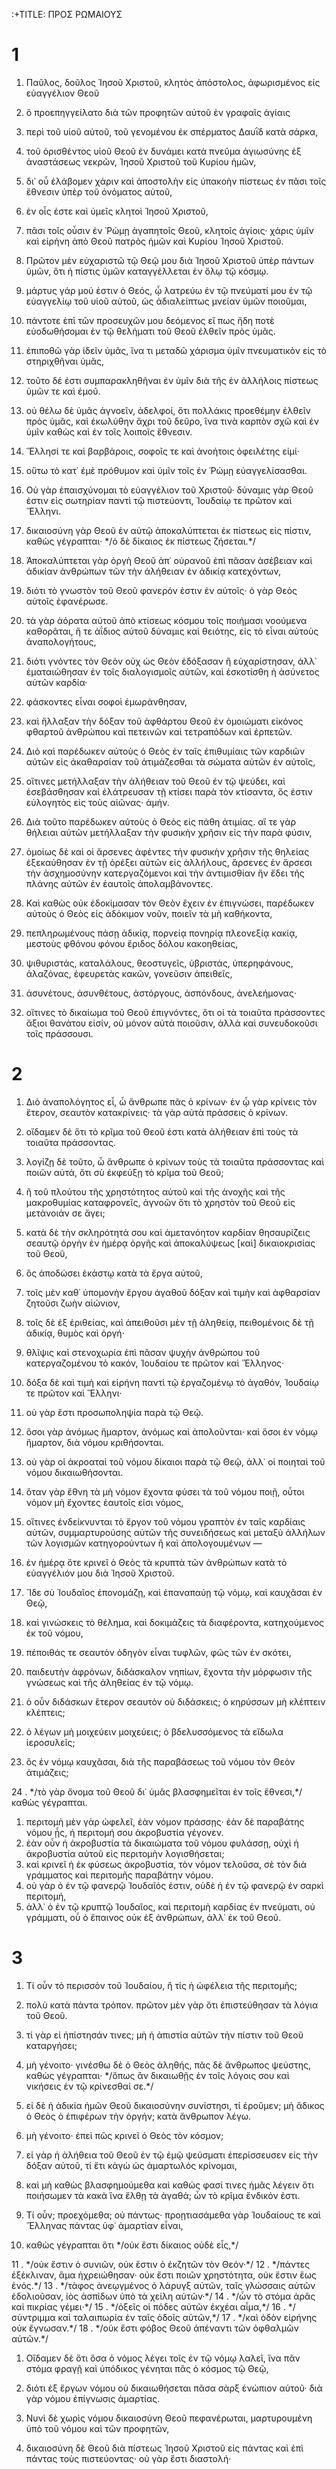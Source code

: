 :+TITLE: ΠΡΟΣ ΡΩΜΑΙΟΥΣ 
* 1  
1. Παῦλος, δοῦλος Ἰησοῦ Χριστοῦ, κλητὸς ἀπόστολος, ἀφωρισμένος εἰς εὐαγγέλιον Θεοῦ 
2. ὃ προεπηγγείλατο διὰ τῶν προφητῶν αὐτοῦ ἐν γραφαῖς ἁγίαις 
3. περὶ τοῦ υἱοῦ αὐτοῦ, τοῦ γενομένου ἐκ σπέρματος Δαυῒδ κατὰ σάρκα, 
4. τοῦ ὁρισθέντος υἱοῦ Θεοῦ ἐν δυνάμει κατὰ πνεῦμα ἁγιωσύνης ἐξ ἀναστάσεως νεκρῶν, Ἰησοῦ Χριστοῦ τοῦ Κυρίου ἡμῶν, 
5. δι᾽ οὗ ἐλάβομεν χάριν καὶ ἀποστολὴν εἰς ὑπακοὴν πίστεως ἐν πᾶσι τοῖς ἔθνεσιν ὑπὲρ τοῦ ὀνόματος αὐτοῦ, 
6. ἐν οἷς ἐστε καὶ ὑμεῖς κλητοὶ Ἰησοῦ Χριστοῦ, 
7. πᾶσι τοῖς οὖσιν ἐν Ῥώμῃ ἀγαπητοῖς Θεοῦ, κλητοῖς ἁγίοις· χάρις ὑμῖν καὶ εἰρήνη ἀπὸ Θεοῦ πατρὸς ἡμῶν καὶ Κυρίου Ἰησοῦ Χριστοῦ. 

8. Πρῶτον μὲν εὐχαριστῶ τῷ Θεῷ μου διὰ Ἰησοῦ Χριστοῦ ὑπὲρ πάντων ὑμῶν, ὅτι ἡ πίστις ὑμῶν καταγγέλλεται ἐν ὅλῳ τῷ κόσμῳ. 
9. μάρτυς γάρ μού ἐστιν ὁ Θεός, ᾧ λατρεύω ἐν τῷ πνεύματί μου ἐν τῷ εὐαγγελίῳ τοῦ υἱοῦ αὐτοῦ, ὡς ἀδιαλείπτως μνείαν ὑμῶν ποιοῦμαι, 
10. πάντοτε ἐπὶ τῶν προσευχῶν μου δεόμενος εἴ πως ἤδη ποτὲ εὐοδωθήσομαι ἐν τῷ θελήματι τοῦ Θεοῦ ἐλθεῖν πρὸς ὑμᾶς. 
11. ἐπιποθῶ γὰρ ἰδεῖν ὑμᾶς, ἵνα τι μεταδῶ χάρισμα ὑμῖν πνευματικὸν εἰς τὸ στηριχθῆναι ὑμᾶς, 
12. τοῦτο δέ ἐστι συμπαρακληθῆναι ἐν ὑμῖν διὰ τῆς ἐν ἀλλήλοις πίστεως ὑμῶν τε καὶ ἐμοῦ. 
13. οὐ θέλω δὲ ὑμᾶς ἀγνοεῖν, ἀδελφοί, ὅτι πολλάκις προεθέμην ἐλθεῖν πρὸς ὑμᾶς, καὶ ἐκωλύθην ἄχρι τοῦ δεῦρο, ἵνα τινὰ καρπὸν σχῶ καὶ ἐν ὑμῖν καθὼς καὶ ἐν τοῖς λοιποῖς ἔθνεσιν. 
14. Ἕλλησί τε καὶ βαρβάροις, σοφοῖς τε καὶ ἀνοήτοις ὀφειλέτης εἰμί· 
15. οὕτω τὸ κατ᾽ ἐμὲ πρόθυμον καὶ ὑμῖν τοῖς ἐν Ῥώμῃ εὐαγγελίσασθαι. 
16. Οὐ γὰρ ἐπαισχύνομαι τὸ εὐαγγέλιον τοῦ Χριστοῦ· δύναμις γὰρ Θεοῦ ἐστιν εἰς σωτηρίαν παντὶ τῷ πιστεύοντι, Ἰουδαίῳ τε πρῶτον καὶ Ἕλληνι. 
17. δικαιοσύνη γὰρ Θεοῦ ἐν αὐτῷ ἀποκαλύπτεται ἐκ πίστεως εἰς πίστιν, καθὼς γέγραπται· */ὁ δὲ δίκαιος ἐκ πίστεως ζήσεται.*/ 

18. Ἀποκαλύπτεται γὰρ ὀργὴ Θεοῦ ἀπ᾽ οὐρανοῦ ἐπὶ πᾶσαν ἀσέβειαν καὶ ἀδικίαν ἀνθρώπων τῶν τὴν ἀλήθειαν ἐν ἀδικίᾳ κατεχόντων, 
19. διότι τὸ γνωστὸν τοῦ Θεοῦ φανερόν ἐστιν ἐν αὐτοῖς· ὁ γὰρ Θεὸς αὐτοῖς ἐφανέρωσε. 
20. τὰ γὰρ ἀόρατα αὐτοῦ ἀπὸ κτίσεως κόσμου τοῖς ποιήμασι νοούμενα καθορᾶται, ἥ τε ἀΐδιος αὐτοῦ δύναμις καὶ θειότης, εἰς τὸ εἶναι αὐτοὺς ἀναπολογήτους, 
21. διότι γνόντες τὸν Θεὸν οὐχ ὡς Θεὸν ἐδόξασαν ἢ εὐχαρίστησαν, ἀλλ᾽ ἐματαιώθησαν ἐν τοῖς διαλογισμοῖς αὐτῶν, καὶ ἐσκοτίσθη ἡ ἀσύνετος αὐτῶν καρδία· 
22. φάσκοντες εἶναι σοφοὶ ἐμωράνθησαν, 
23. καὶ ἤλλαξαν τὴν δόξαν τοῦ ἀφθάρτου Θεοῦ ἐν ὁμοιώματι εἰκόνος φθαρτοῦ ἀνθρώπου καὶ πετεινῶν καὶ τετραπόδων καὶ ἑρπετῶν. 
24. Διὸ καὶ παρέδωκεν αὐτοὺς ὁ Θεὸς ἐν ταῖς ἐπιθυμίαις τῶν καρδιῶν αὐτῶν εἰς ἀκαθαρσίαν τοῦ ἀτιμάζεσθαι τὰ σώματα αὐτῶν ἐν αὐτοῖς, 
25. οἵτινες μετήλλαξαν τὴν ἀλήθειαν τοῦ Θεοῦ ἐν τῷ ψεύδει, καὶ ἐσεβάσθησαν καὶ ἐλάτρευσαν τῇ κτίσει παρὰ τὸν κτίσαντα, ὅς ἐστιν εὐλογητὸς εἰς τοὺς αἰῶνας· ἀμήν. 
26. Διὰ τοῦτο παρέδωκεν αὐτοὺς ὁ Θεὸς εἰς πάθη ἀτιμίας. αἵ τε γὰρ θήλειαι αὐτῶν μετήλλαξαν τὴν φυσικὴν χρῆσιν εἰς τὴν παρὰ φύσιν, 
27. ὁμοίως δὲ καὶ οἱ ἄρσενες ἀφέντες τὴν φυσικὴν χρῆσιν τῆς θηλείας ἐξεκαύθησαν ἐν τῇ ὀρέξει αὐτῶν εἰς ἀλλήλους, ἄρσενες ἐν ἄρσεσι τὴν ἀσχημοσύνην κατεργαζόμενοι καὶ τὴν ἀντιμισθίαν ἣν ἔδει τῆς πλάνης αὐτῶν ἐν ἑαυτοῖς ἀπολαμβάνοντες. 
28. Καὶ καθὼς οὐκ ἐδοκίμασαν τὸν Θεὸν ἔχειν ἐν ἐπιγνώσει, παρέδωκεν αὐτοὺς ὁ Θεὸς εἰς ἀδόκιμον νοῦν, ποιεῖν τὰ μὴ καθήκοντα, 
29. πεπληρωμένους πάσῃ ἀδικίᾳ, πορνείᾳ πονηρίᾳ πλεονεξίᾳ κακίᾳ, μεστοὺς φθόνου φόνου ἔριδος δόλου κακοηθείας, 
30. ψιθυριστάς, καταλάλους, θεοστυγεῖς, ὑβριστάς, ὑπερηφάνους, ἀλαζόνας, ἐφευρετὰς κακῶν, γονεῦσιν ἀπειθεῖς, 
31. ἀσυνέτους, ἀσυνθέτους, ἀστόργους, ἀσπόνδους, ἀνελεήμονας· 
32. οἵτινες τὸ δικαίωμα τοῦ Θεοῦ ἐπιγνόντες, ὅτι οἱ τὰ τοιαῦτα πράσσοντες ἄξιοι θανάτου εἰσίν, οὐ μόνον αὐτὰ ποιοῦσιν, ἀλλὰ καὶ συνευδοκοῦσι τοῖς πράσσουσι. 
* 2  
1. Διὸ ἀναπολόγητος εἶ, ὦ ἄνθρωπε πᾶς ὁ κρίνων· ἐν ᾧ γὰρ κρίνεις τὸν ἕτερον, σεαυτὸν κατακρίνεις· τὰ γὰρ αὐτὰ πράσσεις ὁ κρίνων. 
2. οἴδαμεν δὲ ὅτι τὸ κρῖμα τοῦ Θεοῦ ἐστι κατὰ ἀλήθειαν ἐπὶ τοὺς τὰ τοιαῦτα πράσσοντας. 
3. λογίζῃ δὲ τοῦτο, ὦ ἄνθρωπε ὁ κρίνων τοὺς τὰ τοιαῦτα πράσσοντας καὶ ποιῶν αὐτά, ὅτι σὺ ἐκφεύξῃ τὸ κρῖμα τοῦ Θεοῦ; 
4. ἢ τοῦ πλούτου τῆς χρηστότητος αὐτοῦ καὶ τῆς ἀνοχῆς καὶ τῆς μακροθυμίας καταφρονεῖς, ἀγνοῶν ὅτι τὸ χρηστὸν τοῦ Θεοῦ εἰς μετάνοιάν σε ἄγει; 
5. κατὰ δὲ τὴν σκληρότητά σου καὶ ἀμετανόητον καρδίαν θησαυρίζεις σεαυτῷ ὀργὴν ἐν ἡμέρᾳ ὀργῆς καὶ ἀποκαλύψεως [καὶ] δικαιοκρισίας τοῦ Θεοῦ, 
6. ὃς ἀποδώσει ἑκάστῳ κατὰ τὰ ἔργα αὐτοῦ, 
7. τοῖς μὲν καθ᾽ ὑπομονὴν ἔργου ἀγαθοῦ δόξαν καὶ τιμὴν καὶ ἀφθαρσίαν ζητοῦσι ζωὴν αἰώνιον, 
8. τοῖς δὲ ἐξ ἐριθείας, καὶ ἀπειθοῦσι μὲν τῇ ἀληθείᾳ, πειθομένοις δὲ τῇ ἀδικίᾳ, θυμὸς καὶ ὀργή· 
9. θλῖψις καὶ στενοχωρία ἐπὶ πᾶσαν ψυχὴν ἀνθρώπου τοῦ κατεργαζομένου τὸ κακόν, Ἰουδαίου τε πρῶτον καὶ Ἕλληνος· 
10. δόξα δὲ καὶ τιμὴ καὶ εἰρήνη παντὶ τῷ ἐργαζομένῳ τὸ ἀγαθόν, Ἰουδαίῳ τε πρῶτον καὶ Ἕλληνι· 
11. οὐ γὰρ ἔστι προσωποληψία παρὰ τῷ Θεῷ. 
12. ὅσοι γὰρ ἀνόμως ἥμαρτον, ἀνόμως καὶ ἀπολοῦνται· καὶ ὅσοι ἐν νόμῳ ἥμαρτον, διὰ νόμου κριθήσονται. 
13. οὐ γὰρ οἱ ἀκροαταὶ τοῦ νόμου δίκαιοι παρὰ τῷ Θεῷ, ἀλλ᾽ οἱ ποιηταὶ τοῦ νόμου δικαιωθήσονται. 
14. ὅταν γὰρ ἔθνη τὰ μὴ νόμον ἔχοντα φύσει τὰ τοῦ νόμου ποιῇ, οὗτοι νόμον μὴ ἔχοντες ἑαυτοῖς εἰσι νόμος, 
15. οἵτινες ἐνδείκνυνται τὸ ἔργον τοῦ νόμου γραπτὸν ἐν ταῖς καρδίαις αὐτῶν, συμμαρτυρούσης αὐτῶν τῆς συνειδήσεως καὶ μεταξὺ ἀλλήλων τῶν λογισμῶν κατηγορούντων ἢ καὶ ἀπολογουμένων — 
16. ἐν ἡμέρᾳ ὅτε κρινεῖ ὁ Θεὸς τὰ κρυπτὰ τῶν ἀνθρώπων κατὰ τὸ εὐαγγέλιόν μου διὰ Ἰησοῦ Χριστοῦ. 

17. Ἴδε σὺ Ἰουδαῖος ἐπονομάζῃ, καὶ ἐπαναπαύῃ τῷ νόμῳ, καὶ καυχᾶσαι ἐν Θεῷ, 
18. καὶ γινώσκεις τὸ θέλημα, καὶ δοκιμάζεις τὰ διαφέροντα, κατηχούμενος ἐκ τοῦ νόμου, 
19. πέποιθάς τε σεαυτὸν ὁδηγὸν εἶναι τυφλῶν, φῶς τῶν ἐν σκότει, 
20. παιδευτὴν ἀφρόνων, διδάσκαλον νηπίων, ἔχοντα τὴν μόρφωσιν τῆς γνώσεως καὶ τῆς ἀληθείας ἐν τῷ νόμῳ. 
21. ὁ οὖν διδάσκων ἕτερον σεαυτὸν οὐ διδάσκεις; ὁ κηρύσσων μὴ κλέπτειν κλέπτεις; 
22. ὁ λέγων μὴ μοιχεύειν μοιχεύεις; ὁ βδελυσσόμενος τὰ εἴδωλα ἱεροσυλεῖς; 
23. ὃς ἐν νόμῳ καυχᾶσαι, διὰ τῆς παραβάσεως τοῦ νόμου τὸν Θεὸν ἀτιμάζεις; 
24 . */τὸ γὰρ ὄνομα τοῦ Θεοῦ δι᾽ ὑμᾶς βλασφημεῖται ἐν τοῖς ἔθνεσι,*/ καθὼς γέγραπται. 
25. περιτομὴ μὲν γὰρ ὠφελεῖ, ἐὰν νόμον πράσσῃς· ἐὰν δὲ παραβάτης νόμου ᾖς, ἡ περιτομή σου ἀκροβυστία γέγονεν. 
26. ἐὰν οὖν ἡ ἀκροβυστία τὰ δικαιώματα τοῦ νόμου φυλάσσῃ, οὐχὶ ἡ ἀκροβυστία αὐτοῦ εἰς περιτομὴν λογισθήσεται; 
27. καὶ κρινεῖ ἡ ἐκ φύσεως ἀκροβυστία, τὸν νόμον τελοῦσα, σὲ τὸν διὰ γράμματος καὶ περιτομῆς παραβάτην νόμου. 
28. οὐ γὰρ ὁ ἐν τῷ φανερῷ Ἰουδαῖός ἐστιν, οὐδὲ ἡ ἐν τῷ φανερῷ ἐν σαρκὶ περιτομή, 
29. ἀλλ᾽ ὁ ἐν τῷ κρυπτῷ Ἰουδαῖος, καὶ περιτομὴ καρδίας ἐν πνεύματι, οὐ γράμματι, οὗ ὁ ἔπαινος οὐκ ἐξ ἀνθρώπων, ἀλλ᾽ ἐκ τοῦ Θεοῦ. 
* 3  
1. Τί οὖν τὸ περισσὸν τοῦ Ἰουδαίου, ἢ τίς ἡ ὠφέλεια τῆς περιτομῆς; 
2. πολὺ κατὰ πάντα τρόπον. πρῶτον μὲν γὰρ ὅτι ἐπιστεύθησαν τὰ λόγια τοῦ Θεοῦ. 
3. τί γὰρ εἰ ἠπίστησάν τινες; μὴ ἡ ἀπιστία αὐτῶν τὴν πίστιν τοῦ Θεοῦ καταργήσει; 
4. μὴ γένοιτο· γινέσθω δὲ ὁ Θεὸς ἀληθής, πᾶς δὲ ἄνθρωπος ψεύστης, καθὼς γέγραπται· */ὅπως ἂν δικαιωθῇς ἐν τοῖς λόγοις σου καὶ νικήσεις ἐν τῷ κρίνεσθαί σε.*/ 
5. εἰ δὲ ἡ ἀδικία ἡμῶν Θεοῦ δικαιοσύνην συνίστησι, τί ἐροῦμεν; μὴ ἄδικος ὁ Θεὸς ὁ ἐπιφέρων τὴν ὀργήν; κατὰ ἄνθρωπον λέγω. 
6. μὴ γένοιτο· ἐπεὶ πῶς κρινεῖ ὁ Θεὸς τὸν κόσμον; 
7. εἰ γὰρ ἡ ἀλήθεια τοῦ Θεοῦ ἐν τῷ ἐμῷ ψεύσματι ἐπερίσσευσεν εἰς τὴν δόξαν αὐτοῦ, τί ἔτι κἀγὼ ὡς ἁμαρτωλὸς κρίνομαι, 
8. καὶ μὴ καθὼς βλασφημούμεθα καὶ καθώς φασί τινες ἡμᾶς λέγειν ὅτι ποιήσωμεν τὰ κακὰ ἵνα ἔλθῃ τὰ ἀγαθά; ὧν τὸ κρῖμα ἔνδικόν ἐστι. 

9. Τί οὖν; προεχόμεθα; οὐ πάντως· προῃτιασάμεθα γὰρ Ἰουδαίους τε καὶ Ἕλληνας πάντας ὑφ᾽ ἁμαρτίαν εἶναι, 
10. καθὼς γέγραπται ὅτι */οὐκ ἔστι δίκαιος οὐδὲ εἷς,*/ 
11 . */οὐκ ἔστιν ὁ συνιῶν, οὐκ ἔστιν ὁ ἐκζητῶν τὸν Θεόν·*/ 
12 . */πάντες ἐξέκλιναν, ἅμα ἠχρειώθησαν· οὐκ ἔστι ποιῶν χρηστότητα, οὐκ ἔστιν ἕως ἑνός.*/ 
13 . */τάφος ἀνεῳγμένος ὁ λάρυγξ αὐτῶν, ταῖς γλώσσαις αὐτῶν ἐδολιοῦσαν, ἰὸς ἀσπίδων ὑπὸ τὰ χείλη αὐτῶν·*/ 
14 . */ὧν τὸ στόμα ἀρᾶς καὶ πικρίας γέμει·*/ 
15 . */ὀξεῖς οἱ πόδες αὐτῶν ἐκχέαι αἷμα,*/ 
16 . */σύντριμμα καὶ ταλαιπωρία ἐν ταῖς ὁδοῖς αὐτῶν,*/ 
17 . */καὶ ὁδὸν εἰρήνης οὐκ ἔγνωσαν.*/ 
18 . */οὐκ ἔστι φόβος Θεοῦ ἀπέναντι τῶν ὀφθαλμῶν αὐτῶν.*/ 
19. Οἴδαμεν δὲ ὅτι ὅσα ὁ νόμος λέγει τοῖς ἐν τῷ νόμῳ λαλεῖ, ἵνα πᾶν στόμα φραγῇ καὶ ὑπόδικος γένηται πᾶς ὁ κόσμος τῷ Θεῷ, 
20. διότι ἐξ ἔργων νόμου οὐ δικαιωθήσεται πᾶσα σὰρξ ἐνώπιον αὐτοῦ· διὰ γὰρ νόμου ἐπίγνωσις ἁμαρτίας. 

21. Νυνὶ δὲ χωρὶς νόμου δικαιοσύνη Θεοῦ πεφανέρωται, μαρτυρουμένη ὑπὸ τοῦ νόμου καὶ τῶν προφητῶν, 
22. δικαιοσύνη δὲ Θεοῦ διὰ πίστεως Ἰησοῦ Χριστοῦ εἰς πάντας καὶ ἐπὶ πάντας τοὺς πιστεύοντας· οὐ γὰρ ἔστι διαστολή· 
23. πάντες γὰρ ἥμαρτον καὶ ὑστεροῦνται τῆς δόξης τοῦ Θεοῦ, 
24. δικαιούμενοι δωρεὰν τῇ αὐτοῦ χάριτι διὰ τῆς ἀπολυτρώσεως τῆς ἐν Χριστῷ Ἰησοῦ, 
25. ὃν προέθετο ὁ Θεὸς ἱλαστήριον διὰ τῆς πίστεως ἐν τῷ αὐτοῦ αἵματι, εἰς ἔνδειξιν τῆς δικαιοσύνης αὐτοῦ διὰ τὴν πάρεσιν τῶν προγεγονότων ἁμαρτημάτων 
26. ἐν τῇ ἀνοχῇ τοῦ Θεοῦ, πρὸς ἔνδειξιν τῆς δικαιοσύνης αὐτοῦ ἐν τῷ νῦν καιρῷ, εἰς τὸ εἶναι αὐτὸν δίκαιον καὶ δικαιοῦντα τὸν ἐκ πίστεως Ἰησοῦ. 
27. Ποῦ οὖν ἡ καύχησις; ἐξεκλείσθη. διὰ ποίου νόμου; τῶν ἔργων; οὐχί, ἀλλὰ διὰ νόμου πίστεως. 
28. λογιζόμεθα οὖν πίστει δικαιοῦσθαι ἄνθρωπον χωρὶς ἔργων νόμου. 
29. ἢ Ἰουδαίων ὁ Θεὸς μόνον; οὐχὶ δὲ καὶ ἐθνῶν; ναὶ καὶ ἐθνῶν, 
30. ἐπείπερ εἷς ὁ Θεὸς ὃς δικαιώσει περιτομὴν ἐκ πίστεως καὶ ἀκροβυστίαν διὰ τῆς πίστεως. 
31. νόμον οὖν καταργοῦμεν διὰ τῆς πίστεως; μὴ γένοιτο, ἀλλὰ νόμον ἱστῶμεν. 
* 4  
1. Τί οὖν ἐροῦμεν Ἀβραὰμ τὸν πατέρα ἡμῶν εὑρηκέναι κατὰ σάρκα; 
2. εἰ γὰρ Ἀβραὰμ ἐξ ἔργων ἐδικαιώθη, ἔχει καύχημα, ἀλλ᾽ οὐ πρὸς τὸν Θεόν. 
3. τί γὰρ ἡ γραφὴ λέγει; */ἐπίστευσε δὲ Ἀβραὰμ τῷ Θεῷ καὶ ἐλογίσθη αὐτῷ εἰς δικαιοσύνην.*/ 
4. τῷ δὲ ἐργαζομένῳ ὁ μισθὸς οὐ λογίζεται κατὰ χάριν, ἀλλὰ κατὰ ὀφείλημα· 
5. τῷ δὲ μὴ ἐργαζομένῳ, πιστεύοντι δὲ ἐπὶ τὸν δικαιοῦντα τὸν ἀσεβῆ λογίζεται ἡ πίστις αὐτοῦ εἰς δικαιοσύνην, 
6. καθάπερ καὶ Δαυῒδ λέγει τὸν μακαρισμὸν τοῦ ἀνθρώπου ᾧ ὁ Θεὸς λογίζεται δικαιοσύνην χωρὶς ἔργων· 
7 . */μακάριοι ὧν ἀφέθησαν αἱ ἀνομίαι καὶ ὧν ἐπεκαλύφθησαν αἱ ἁμαρτίαι·*/ 
8 . */μακάριος ἀνὴρ ᾧ οὐ μὴ λογίσηται Κύριος ἁμαρτίαν.*/ 
9. ὁ μακαρισμὸς οὖν οὗτος ἐπὶ τὴν περιτομὴν ἢ καὶ ἐπὶ τὴν ἀκροβυστίαν; λέγομεν γὰρ ὅτι ἐλογίσθη τῷ Ἀβραὰμ ἡ πίστις εἰς δικαιοσύνην. 
10. πῶς οὖν ἐλογίσθη; ἐν περιτομῇ ὄντι ἢ ἐν ἀκροβυστίᾳ; οὐκ ἐν περιτομῇ, ἀλλ᾽ ἐν ἀκροβυστίᾳ· 
11. καὶ σημεῖον ἔλαβε περιτομῆς, σφραγῖδα τῆς δικαιοσύνης τῆς πίστεως τῆς ἐν τῇ ἀκροβυστίᾳ, εἰς τὸ εἶναι αὐτὸν πατέρα πάντων τῶν πιστευόντων δι᾽ ἀκροβυστίας, εἰς τὸ λογισθῆναι καὶ αὐτοῖς τὴν δικαιοσύνην, 
12. καὶ πατέρα περιτομῆς τοῖς οὐκ ἐκ περιτομῆς μόνον, ἀλλὰ καὶ τοῖς στοιχοῦσι τοῖς ἴχνεσι τῆς ἐν [τῇ] ἀκροβυστίᾳ πίστεως τοῦ πατρὸς ἡμῶν Ἀβραάμ. 
13. οὐ γὰρ διὰ νόμου ἡ ἐπαγγελία τῷ Ἀβραὰμ ἢ τῷ σπέρματι αὐτοῦ, τὸ κληρονόμον αὐτὸν εἶναι τοῦ κόσμου, ἀλλὰ διὰ δικαιοσύνης πίστεως. 
14. εἰ γὰρ οἱ ἐκ νόμου κληρονόμοι, κεκένωται ἡ πίστις καὶ κατήργηται ἡ ἐπαγγελία· 
15. ὁ γὰρ νόμος ὀργὴν κατεργάζεται· οὗ γὰρ οὐκ ἔστι νόμος, οὐδὲ παράβασις. 
16. Διὰ τοῦτο ἐκ πίστεως, ἵνα κατὰ χάριν, εἰς τὸ εἶναι βεβαίαν τὴν ἐπαγγελίαν παντὶ τῷ σπέρματι, οὐ τῷ ἐκ [τοῦ] νόμου μόνον, ἀλλὰ καὶ τῷ ἐκ πίστεως Ἀβραάμ, ὅς ἐστι πατὴρ πάντων ἡμῶν, 
17. καθὼς γέγραπται ὅτι */πατέρα πολλῶν ἐθνῶν τέθεικά σε,*/ κατέναντι οὗ ἐπίστευσε Θεοῦ τοῦ ζωοποιοῦντος τοὺς νεκροὺς καὶ καλοῦντος τὰ μὴ ὄντα ὡς ὄντα· 
18. ὃς παρ᾽ ἐλπίδα ἐπ᾽ ἐλπίδι ἐπίστευσεν, εἰς τὸ γενέσθαι αὐτὸν πατέρα πολλῶν ἐθνῶν κατὰ τὸ εἰρημένον· */οὕτως ἔσται τὸ σπέρμα σου·*/ 
19. καὶ μὴ ἀσθενήσας τῇ πίστει οὐ κατενόησε τὸ ἑαυτοῦ σῶμα ἤδη νενεκρωμένον, ἑκατονταέτης που ὑπάρχων, καὶ τὴν νέκρωσιν μήτρας Σάρρας· 
20. εἰς δὲ τὴν ἐπαγγελίαν τοῦ Θεοῦ οὐ διεκρίθη τῇ ἀπιστίᾳ, ἀλλ᾽ ἐνεδυναμώθη τῇ πίστει, δοὺς δόξαν τῷ Θεῷ 
21. καὶ πληροφορηθεὶς ὅτι ὃ ἐπήγγελται δυνατός ἐστι καὶ ποιῆσαι. 
22. διὸ καὶ ἐλογίσθη αὐτῷ εἰς δικαιοσύνην. 
23. Οὐκ ἐγράφη δὲ δι᾽ αὐτὸν μόνον ὅτι ἐλογίσθη αὐτῷ, 
24. ἀλλὰ καὶ δι᾽ ἡμᾶς οἷς μέλλει λογίζεσθαι, τοῖς πιστεύουσιν ἐπὶ τὸν ἐγείραντα Ἰησοῦν τὸν Κύριον ἡμῶν ἐκ νεκρῶν, 
25. ὃς παρεδόθη διὰ τὰ παραπτώματα ἡμῶν καὶ ἠγέρθη διὰ τὴν δικαίωσιν ἡμῶν. 
* 5  
1. Δικαιωθέντες οὖν ἐκ πίστεως εἰρήνην ἔχομεν πρὸς τὸν Θεὸν διὰ τοῦ Κυρίου ἡμῶν Ἰησοῦ Χριστοῦ, 
2. δι᾽ οὗ καὶ τὴν προσαγωγὴν ἐσχήκαμεν τῇ πίστει εἰς τὴν χάριν ταύτην ἐν ᾗ ἑστήκαμεν, καὶ καυχώμεθα ἐπ᾽ ἐλπίδι τῆς δόξης τοῦ Θεοῦ. 
3. οὐ μόνον δέ, ἀλλὰ καὶ καυχώμεθα ἐν ταῖς θλίψεσιν, εἰδότες ὅτι ἡ θλῖψις ὑπομονὴν κατεργάζεται, 
4. ἡ δὲ ὑπομονὴ δοκιμήν, ἡ δὲ δοκιμὴ ἐλπίδα, 
5. ἡ δὲ ἐλπὶς οὐ καταισχύνει, ὅτι ἡ ἀγάπη τοῦ Θεοῦ ἐκκέχυται ἐν ταῖς καρδίαις ἡμῶν διὰ Πνεύματος Ἁγίου τοῦ δοθέντος ἡμῖν. 
6. ἔτι γὰρ Χριστὸς ὄντων ἡμῶν ἀσθενῶν κατὰ καιρὸν ὑπὲρ ἀσεβῶν ἀπέθανε. 
7. μόλις γὰρ ὑπὲρ δικαίου τις ἀποθανεῖται· ὑπὲρ γὰρ τοῦ ἀγαθοῦ τάχα τις καὶ τολμᾷ ἀποθανεῖν. 
8. συνίστησι δὲ τὴν ἑαυτοῦ ἀγάπην εἰς ἡμᾶς ὁ Θεός, ὅτι ἔτι ἁμαρτωλῶν ὄντων ἡμῶν Χριστὸς ὑπὲρ ἡμῶν ἀπέθανε. 
9. πολλῷ οὖν μᾶλλον δικαιωθέντες νῦν ἐν τῷ αἵματι αὐτοῦ σωθησόμεθα δι᾽ αὐτοῦ ἀπὸ τῆς ὀργῆς. 
10. εἰ γὰρ ἐχθροὶ ὄντες κατηλλάγημεν τῷ Θεῷ διὰ τοῦ θανάτου τοῦ υἱοῦ αὐτοῦ, πολλῷ μᾶλλον καταλλαγέντες σωθησόμεθα ἐν τῇ ζωῇ αὐτοῦ· 
11. οὐ μόνον δέ, ἀλλὰ καὶ καυχώμενοι ἐν τῷ Θεῷ διὰ τοῦ Κυρίου ἡμῶν Ἰησοῦ Χριστοῦ, δι᾽ οὗ νῦν τὴν καταλλαγὴν ἐλάβομεν. 

12. Διὰ τοῦτο ὥσπερ δι᾽ ἑνὸς ἀνθρώπου ἡ ἁμαρτία εἰς τὸν κόσμον εἰσῆλθε καὶ διὰ τῆς ἁμαρτίας ὁ θάνατος, καὶ οὕτως εἰς πάντας ἀνθρώπους ὁ θάνατος διῆλθεν, ἐφ᾽ ᾧ πάντες ἥμαρτον· — 
13. ἄχρι γὰρ νόμου ἁμαρτία ἦν ἐν κόσμῳ, ἁμαρτία δὲ οὐκ ἐλλογεῖται μὴ ὄντος νόμου· 
14. ἀλλ᾽ ἐβασίλευσεν ὁ θάνατος ἀπὸ Ἀδὰμ μέχρι Μωϋσέως καὶ ἐπὶ τοὺς μὴ ἁμαρτήσαντας ἐπὶ τῷ ὁμοιώματι τῆς παραβάσεως Ἀδάμ, ὅς ἐστι τύπος τοῦ μέλλοντος. 
15. Ἀλλ᾽ οὐχ ὡς τὸ παράπτωμα, οὕτω καὶ τὸ χάρισμα. εἰ γὰρ τῷ τοῦ ἑνὸς παραπτώματι οἱ πολλοὶ ἀπέθανον, πολλῷ μᾶλλον ἡ χάρις τοῦ Θεοῦ καὶ ἡ δωρεὰ ἐν χάριτι [τῇ] τοῦ ἑνὸς ἀνθρώπου Ἰησοῦ Χριστοῦ εἰς τοὺς πολλοὺς ἐπερίσσευσε. 
16. καὶ οὐχ ὡς δι᾽ ἑνὸς ἁμαρτήσαντος τὸ δώρημα· τὸ μὲν γὰρ κρῖμα ἐξ ἑνὸς εἰς κατάκριμα, τὸ δὲ χάρισμα ἐκ πολλῶν παραπτωμάτων εἰς δικαίωμα. 
17. εἰ γὰρ τῷ τοῦ ἑνὸς παραπτώματι ὁ θάνατος ἐβασίλευσε διὰ τοῦ ἑνός, πολλῷ μᾶλλον οἱ τὴν περισσείαν τῆς χάριτος καὶ τῆς δωρεᾶς τῆς δικαιοσύνης λαμβάνοντες ἐν ζωῇ βασιλεύσουσι διὰ τοῦ ἑνὸς Ἰησοῦ Χριστοῦ. 
18. Ἄρα οὖν ὡς δι᾽ ἑνὸς παραπτώματος εἰς πάντας ἀνθρώπους εἰς κατάκριμα, οὕτω καὶ δι᾽ ἑνὸς δικαιώματος εἰς πάντας ἀνθρώπους εἰς δικαίωσιν ζωῆς. 
19. ὥσπερ γὰρ διὰ τῆς παρακοῆς τοῦ ἑνὸς ἀνθρώπου ἁμαρτωλοὶ κατεστάθησαν οἱ πολλοί, οὕτω καὶ διὰ τῆς ὑπακοῆς τοῦ ἑνὸς δίκαιοι κατασταθήσονται οἱ πολλοί. 
20. νόμος δὲ παρεισῆλθεν ἵνα πλεονάσῃ τὸ παράπτωμα. οὗ δὲ ἐπλεόνασεν ἡ ἁμαρτία, ὑπερεπερίσσευσεν ἡ χάρις, 
21. ἵνα ὥσπερ ἐβασίλευσεν ἡ ἁμαρτία ἐν τῷ θανάτῳ, οὕτω καὶ ἡ χάρις βασιλεύσῃ διὰ δικαιοσύνης εἰς ζωὴν αἰώνιον διὰ Ἰησοῦ Χριστοῦ τοῦ Κυρίου ἡμῶν. 
* 6  
1. Τί οὖν ἐροῦμεν; ἐπιμενοῦμεν τῇ ἁμαρτίᾳ ἵνα ἡ χάρις πλεονάσῃ; 
2. μὴ γένοιτο. οἵτινες ἀπεθάνομεν τῇ ἁμαρτίᾳ, πῶς ἔτι ζήσομεν ἐν αὐτῇ; 
3. ἢ ἀγνοεῖτε ὅτι ὅσοι ἐβαπτίσθημεν εἰς Χριστὸν Ἰησοῦν, εἰς τὸν θάνατον αὐτοῦ ἐβαπτίσθημεν; 
4. συνετάφημεν οὖν αὐτῷ διὰ τοῦ βαπτίσματος εἰς τὸν θάνατον, ἵνα ὥσπερ ἠγέρθη Χριστὸς ἐκ νεκρῶν διὰ τῆς δόξης τοῦ πατρός, οὕτω καὶ ἡμεῖς ἐν καινότητι ζωῆς περιπατήσωμεν. 
5. εἰ γὰρ σύμφυτοι γεγόναμεν τῷ ὁμοιώματι τοῦ θανάτου αὐτοῦ, ἀλλὰ καὶ τῆς ἀναστάσεως ἐσόμεθα, 
6. τοῦτο γινώσκοντες, ὅτι ὁ παλαιὸς ἡμῶν ἄνθρωπος συνεσταυρώθη ἵνα καταργηθῇ τὸ σῶμα τῆς ἁμαρτίας, τοῦ μηκέτι δουλεύειν ἡμᾶς τῇ ἁμαρτίᾳ· 
7. ὁ γὰρ ἀποθανὼν δεδικαίωται ἀπὸ τῆς ἁμαρτίας. 
8. εἰ δὲ ἀπεθάνομεν σὺν Χριστῷ, πιστεύομεν ὅτι καὶ συζήσομεν αὐτῷ, 
9. εἰδότες ὅτι Χριστὸς ἐγερθεὶς ἐκ νεκρῶν οὐκέτι ἀποθνήσκει, θάνατος αὐτοῦ οὐκέτι κυριεύει. 
10. ὃ γὰρ ἀπέθανε, τῇ ἁμαρτίᾳ ἀπέθανεν ἐφάπαξ, ὃ δὲ ζῇ, ζῇ τῷ Θεῷ. 
11. οὕτω καὶ ὑμεῖς λογίζεσθε ἑαυτοὺς νεκροὺς μὲν εἶναι τῇ ἁμαρτίᾳ, ζῶντας δὲ τῷ Θεῷ ἐν Χριστῷ Ἰησοῦ τῷ Κυρίῳ ἡμῶν. 
12. Μὴ οὖν βασιλευέτω ἡ ἁμαρτία ἐν τῷ θνητῷ ὑμῶν σώματι εἰς τὸ ὑπακούειν αὐτῇ ἐν ταῖς ἐπιθυμίαις αὐτοῦ, 
13. μηδὲ παριστάνετε τὰ μέλη ὑμῶν ὅπλα ἀδικίας τῇ ἁμαρτίᾳ, ἀλλὰ παραστήσατε ἑαυτοὺς τῷ Θεῷ ὡς ἐκ νεκρῶν ζῶντας καὶ τὰ μέλη ὑμῶν ὅπλα δικαιοσύνης τῷ Θεῷ. 
14. ἁμαρτία γὰρ ὑμῶν οὐ κυριεύσει· οὐ γάρ ἐστε ὑπὸ νόμον, ἀλλ᾽ ὑπὸ χάριν. 

15. Τί οὖν; ἁμαρτήσομεν ὅτι οὐκ ἐσμὲν ὑπὸ νόμον, ἀλλ᾽ ὑπὸ χάριν; μὴ γένοιτο. 
16. οὐκ οἴδατε ὅτι ᾧ παριστάνετε ἑαυτοὺς δούλους εἰς ὑπακοήν, δοῦλοί ἐστε ᾧ ὑπακούετε, ἤτοι ἁμαρτίας εἰς θάνατον ἢ ὑπακοῆς εἰς δικαιοσύνην; 
17. χάρις δὲ τῷ Θεῷ ὅτι ἦτε δοῦλοι τῆς ἁμαρτίας, ὑπηκούσατε δὲ ἐκ καρδίας εἰς ὃν παρεδόθητε τύπον διδαχῆς, 
18. ἐλευθερωθέντες δὲ ἀπὸ τῆς ἁμαρτίας ἐδουλώθητε τῇ δικαιοσύνῃ. 
19. ἀνθρώπινον λέγω διὰ τὴν ἀσθένειαν τῆς σαρκὸς ὑμῶν. ὥσπερ γὰρ παρεστήσατε τὰ μέλη ὑμῶν δοῦλα τῇ ἀκαθαρσίᾳ καὶ τῇ ἀνομίᾳ εἰς τὴν ἀνομίαν, οὕτω νῦν παραστήσατε τὰ μέλη ὑμῶν δοῦλα τῇ δικαιοσύνῃ εἰς ἁγιασμόν. 
20. ὅτε γὰρ δοῦλοι ἦτε τῆς ἁμαρτίας, ἐλεύθεροι ἦτε τῇ δικαιοσύνῃ. 
21. τίνα οὖν καρπὸν εἴχετε τότε ἐφ᾽ οἷς νῦν ἐπαισχύνεσθε; τὸ γὰρ τέλος ἐκείνων θάνατος. 
22. νυνὶ δὲ ἐλευθερωθέντες ἀπὸ τῆς ἁμαρτίας δουλωθέντες δὲ τῷ Θεῷ ἔχετε τὸν καρπὸν ὑμῶν εἰς ἁγιασμόν, τὸ δὲ τέλος ζωὴν αἰώνιον. 
23. τὰ γὰρ ὀψώνια τῆς ἁμαρτίας θάνατος, τὸ δὲ χάρισμα τοῦ Θεοῦ ζωὴ αἰώνιος ἐν Χριστῷ Ἰησοῦ τῷ Κυρίῳ ἡμῶν. 
* 7  
1. Ἢ ἀγνοεῖτε, ἀδελφοί· γινώσκουσι γὰρ νόμον λαλῶ· ὅτι ὁ νόμος κυριεύει τοῦ ἀνθρώπου ἐφ᾽ ὅσον χρόνον ζῇ; 
2. ἡ γὰρ ὕπανδρος γυνὴ τῷ ζῶντι ἀνδρὶ δέδεται νόμῳ· ἐὰν δὲ ἀποθάνῃ ὁ ἀνήρ, κατήργηται ἀπὸ τοῦ νόμου τοῦ ἀνδρός. 
3. ἄρα οὖν ζῶντος τοῦ ἀνδρὸς μοιχαλὶς χρηματίσει ἐὰν γένηται ἀνδρὶ ἑτέρῳ· ἐὰν δὲ ἀποθάνῃ ὁ ἀνήρ, ἐλευθέρα ἐστὶν ἀπὸ τοῦ νόμου, τοῦ μὴ εἶναι αὐτὴν μοιχαλίδα γενομένην ἀνδρὶ ἑτέρῳ. 
4. ὥστε, ἀδελφοί μου, καὶ ὑμεῖς ἐθανατώθητε τῷ νόμῳ διὰ τοῦ σώματος τοῦ Χριστοῦ εἰς τὸ γενέσθαι ὑμᾶς ἑτέρῳ, τῷ ἐκ νεκρῶν ἐγερθέντι, ἵνα καρποφορήσωμεν τῷ Θεῷ. 
5. ὅτε γὰρ ἦμεν ἐν τῇ σαρκί, τὰ παθήματα τῶν ἁμαρτιῶν τὰ διὰ τοῦ νόμου ἐνηργεῖτο ἐν τοῖς μέλεσιν ἡμῶν εἰς τὸ καρποφορῆσαι τῷ θανάτῳ· 
6. νυνὶ δὲ κατηργήθημεν ἀπὸ τοῦ νόμου, ἀποθανόντες ἐν ᾧ κατειχόμεθα, ὥστε δουλεύειν ἡμᾶς ἐν καινότητι πνεύματος καὶ οὐ παλαιότητι γράμματος. 

7. Τί οὖν ἐροῦμεν; ὁ νόμος ἁμαρτία; μὴ γένοιτο· ἀλλὰ τὴν ἁμαρτίαν οὐκ ἔγνων εἰ μὴ διὰ νόμου· τήν τε γὰρ ἐπιθυμίαν οὐκ ᾔδειν εἰ μὴ ὁ νόμος ἔλεγεν, */οὐκ ἐπιθυμήσεις·*/ 
8. ἀφορμὴν δὲ λαβοῦσα ἡ ἁμαρτία διὰ τῆς ἐντολῆς κατειργάσατο ἐν ἐμοὶ πᾶσαν ἐπιθυμίαν· χωρὶς γὰρ νόμου ἁμαρτία νεκρά. 
9. ἐγὼ δὲ ἔζων χωρὶς νόμου ποτέ· ἐλθούσης δὲ τῆς ἐντολῆς ἡ ἁμαρτία ἀνέζησεν, 
10. ἐγὼ δὲ ἀπέθανον, καὶ εὑρέθη μοι ἡ ἐντολὴ ἡ εἰς ζωήν, αὕτη εἰς θάνατον· 
11. ἡ γὰρ ἁμαρτία ἀφορμὴν λαβοῦσα διὰ τῆς ἐντολῆς ἐξηπάτησέ με καὶ διὰ αὐτῆς ἀπέκτεινεν. 
12. ὥστε ὁ μὲν νόμος ἅγιος, καὶ ἡ ἐντολὴ ἁγία καὶ δικαία καὶ ἀγαθή. 
13. τὸ οὖν ἀγαθὸν ἐμοὶ γέγονε θάνατος; μὴ γένοιτο· ἀλλὰ ἡ ἁμαρτία, ἵνα φανῇ ἁμαρτίᾳ, διὰ τοῦ ἀγαθοῦ μοι κατεργαζομένη θάνατον, ἵνα γένηται καθ᾽ ὑπερβολὴν ἁμαρτωλὸς ἡ ἁμαρτία διὰ τῆς ἐντολῆς. 
14. Οἴδαμεν γὰρ ὅτι ὁ νόμος πνευματικός ἐστιν· ἐγὼ δὲ σαρκικός εἰμι, πεπραμένος ὑπὸ τὴν ἁμαρτίαν. 
15. ὃ γὰρ κατεργάζομαι οὐ γινώσκω· οὐ γὰρ ὃ θέλω τοῦτο πράσσω, ἀλλ᾽ ὃ μισῶ τοῦτο ποιῶ. 
16. εἰ δὲ ὃ οὐ θέλω τοῦτο ποιῶ, σύμφημι τῷ νόμῳ ὅτι καλός. 
17. νυνὶ δὲ οὐκέτι ἐγὼ κατεργάζομαι αὐτό, ἀλλ᾽ ἡ οἰκοῦσα ἐν ἐμοὶ ἁμαρτία. 
18. οἶδα γὰρ ὅτι οὐκ οἰκεῖ ἐν ἐμοί, τοῦτ᾽ ἔστιν ἐν τῇ σαρκί μου, ἀγαθόν· τὸ γὰρ θέλειν παράκειταί μοι, τὸ δὲ κατεργάζεσθαι τὸ καλὸν οὐχ εὑρίσκω· 
19. οὐ γὰρ ὃ θέλω ποιῶ ἀγαθόν, ἀλλ᾽ ὃ οὐ θέλω κακὸν τοῦτο πράσσω. 
20. εἰ δὲ ὃ οὐ θέλω ἐγὼ τοῦτο ποιῶ, οὐκέτι ἐγὼ κατεργάζομαι αὐτό, ἀλλ᾽ ἡ οἰκοῦσα ἐν ἐμοὶ ἁμαρτία. 
21. εὑρίσκω ἄρα τὸν νόμον τῷ θέλοντι ἐμοὶ ποιεῖν τὸ καλόν, ὅτι ἐμοὶ τὸ κακὸν παράκειται· 
22. συνήδομαι γὰρ τῷ νόμῳ τοῦ Θεοῦ κατὰ τὸν ἔσω ἄνθρωπον, 
23. βλέπω δὲ ἕτερον νόμον ἐν τοῖς μέλεσί μου ἀντιστρατευόμενον τῷ νόμῳ τοῦ νοός μου καὶ αἰχμαλωτίζοντά με [ἐν] τῷ νόμῳ τῆς ἁμαρτίας τῷ ὄντι ἐν τοῖς μέλεσί μου. 
24. Ταλαίπωρος ἐγὼ ἄνθρωπος! τίς με ῥύσεται ἐκ τοῦ σώματος τοῦ θανάτου τούτου; 
25. εὐχαριστῶ τῷ Θεῷ διὰ Ἰησοῦ Χριστοῦ τοῦ Κυρίου ἡμῶν. ἄρα οὖν αὐτὸς ἐγὼ τῷ μὲν νοῒ δουλεύω νόμῳ Θεοῦ, τῇ δὲ σαρκὶ νόμῳ ἁμαρτίας. 
* 8  
1. Οὐδὲν ἄρα νῦν κατάκριμα τοῖς ἐν Χριστῷ Ἰησοῦ μὴ κατὰ σάρκα περιπατοῦσιν, ἀλλὰ κατὰ πνεῦμα. 
2. ὁ γὰρ νόμος τοῦ πνεύματος τῆς ζωῆς ἐν Χριστῷ Ἰησοῦ ἠλευθέρωσέ με ἀπὸ τοῦ νόμου τῆς ἁμαρτίας καὶ τοῦ θανάτου. 
3. τὸ γὰρ ἀδύνατον τοῦ νόμου, ἐν ᾧ ἠσθένει διὰ τῆς σαρκός, ὁ Θεὸς τὸν ἑαυτοῦ υἱὸν πέμψας ἐν ὁμοιώματι σαρκὸς ἁμαρτίας καὶ περὶ ἁμαρτίας, κατέκρινε τὴν ἁμαρτίαν ἐν τῇ σαρκί, 
4. ἵνα τὸ δικαίωμα τοῦ νόμου πληρωθῇ ἐν ἡμῖν τοῖς μὴ κατὰ σάρκα περιπατοῦσιν, ἀλλὰ κατὰ πνεῦμα· 
5. οἱ γὰρ κατὰ σάρκα ὄντες τὰ τῆς σαρκὸς φρονοῦσιν, οἱ δὲ κατὰ πνεῦμα τὰ τοῦ πνεύματος. 
6. τὸ γὰρ φρόνημα τῆς σαρκὸς θάνατος, τὸ δὲ φρόνημα τοῦ πνεύματος ζωὴ καὶ εἰρήνη· διότι τὸ φρόνημα τῆς σαρκὸς ἔχθρα εἰς Θεόν· 
7. τῷ γὰρ νόμῳ τοῦ Θεοῦ οὐχ ὑποτάσσεται· οὐδὲ γὰρ δύναται· 
8. οἱ δὲ ἐν σαρκὶ ὄντες Θεῷ ἀρέσαι οὐ δύνανται. 
9. ὑμεῖς δὲ οὐκ ἐστὲ ἐν σαρκί, ἀλλ᾽ ἐν πνεύματι, εἴπερ Πνεῦμα Θεοῦ οἰκεῖ ἐν ὑμῖν. εἰ δέ τις Πνεῦμα Χριστοῦ οὐκ ἔχει, οὗτος οὐκ ἔστιν αὐτοῦ. 
10. εἰ δὲ Χριστὸς ἐν ὑμῖν, τὸ μὲν σῶμα νεκρὸν δι᾽ ἁμαρτίαν, τὸ δὲ πνεῦμα ζωὴ διὰ δικαιοσύνην. 
11. εἰ δὲ τὸ Πνεῦμα τοῦ ἐγείραντος Ἰησοῦν ἐκ νεκρῶν οἰκεῖ ἐν ὑμῖν, ὁ ἐγείρας τὸν Χριστὸν ἐκ νεκρῶν ζωοποιήσει καὶ τὰ θνητὰ σώματα ὑμῶν διὰ τὸ ἐνοικοῦν αὐτοῦ Πνεῦμα ἐν ὑμῖν. 

12. Ἄρα οὖν, ἀδελφοί, ὀφειλέται ἐσμὲν οὐ τῇ σαρκὶ τοῦ κατὰ σάρκα ζῆν· 
13. εἰ γὰρ κατὰ σάρκα ζῆτε, μέλλετε ἀποθνήσκειν· εἰ δὲ Πνεύματι τὰς πράξεις τοῦ σώματος θανατοῦτε, ζήσεσθε. 
14. ὅσοι γὰρ Πνεύματι Θεοῦ ἄγονται, οὗτοί εἰσιν υἱοὶ Θεοῦ. 
15. οὐ γὰρ ἐλάβετε Πνεῦμα δουλείας πάλιν εἰς φόβον, ἀλλ᾽ ἐλάβετε Πνεῦμα υἱοθεσίας, ἐν ᾧ κράζομεν· ἀββᾶ ὁ πατήρ. 
16. αὐτὸ τὸ Πνεῦμα συμμαρτυρεῖ τῷ πνεύματι ἡμῶν ὅτι ἐσμὲν τέκνα Θεοῦ. 
17. εἰ δὲ τέκνα, καὶ κληρονόμοι, κληρονόμοι μὲν Θεοῦ, συγκληρονόμοι δὲ Χριστοῦ, εἴπερ συμπάσχομεν ἵνα καὶ συνδοξασθῶμεν. 
18. Λογίζομαι γὰρ ὅτι οὐκ ἄξια τὰ παθήματα τοῦ νῦν καιροῦ πρὸς τὴν μέλλουσαν δόξαν ἀποκαλυφθῆναι εἰς ἡμᾶς. 
19. ἡ γὰρ ἀποκαραδοκία τῆς κτίσεως τὴν ἀποκάλυψιν τῶν υἱῶν τοῦ Θεοῦ ἀπεκδέχεται. 
20. τῇ γὰρ ματαιότητι ἡ κτίσις ὑπετάγη, οὐχ ἑκοῦσα, ἀλλὰ διὰ τὸν ὑποτάξαντα, ἐπ᾽ ἐλπίδι 
21. ὅτι καὶ αὐτὴ ἡ κτίσις ἐλευθερωθήσεται ἀπὸ τῆς δουλείας τῆς φθορᾶς εἰς τὴν ἐλευθερίαν τῆς δόξης τῶν τέκνων τοῦ Θεοῦ. 
22. οἴδαμεν γὰρ ὅτι πᾶσα ἡ κτίσις συστενάζει καὶ συνωδίνει ἄχρι τοῦ νῦν· 
23. οὐ μόνον δέ, ἀλλὰ καὶ αὐτοὶ τὴν ἀπαρχὴν τοῦ Πνεύματος ἔχοντες καὶ ἡμεῖς αὐτοὶ ἐν ἑαυτοῖς στενάζομεν υἱοθεσίαν ἀπεκδεχόμενοι, τὴν ἀπολύτρωσιν τοῦ σώματος ἡμῶν. 
24. τῇ γὰρ ἐλπίδι ἐσώθημεν· ἐλπὶς δὲ βλεπομένη οὐκ ἔστιν ἐλπίς· ὃ γὰρ βλέπει τις, τί καὶ ἐλπίζει; 
25. εἰ δὲ ὃ οὐ βλέπομεν ἐλπίζομεν, δι᾽ ὑπομονῆς ἀπεκδεχόμεθα. 
26. Ὡσαύτως δὲ καὶ τὸ Πνεῦμα συναντιλαμβάνεται ταῖς ἀσθενείαις ἡμῶν· τὸ γὰρ τί προσευξόμεθα καθὸ δεῖ οὐκ οἴδαμεν, ἀλλ᾽ αὐτὸ τὸ Πνεῦμα ὑπερεντυγχάνει ὑπὲρ ἡμῶν στεναγμοῖς ἀλαλήτοις· 
27. ὁ δὲ ἐρευνῶν τὰς καρδίας οἶδε τί τὸ φρόνημα τοῦ Πνεύματος, ὅτι κατὰ Θεὸν ἐντυγχάνει ὑπὲρ ἁγίων. 
28. Οἴδαμεν δὲ ὅτι τοῖς ἀγαπῶσι τὸν Θεὸν πάντα συνεργεῖ εἰς ἀγαθόν, τοῖς κατὰ πρόθεσιν κλητοῖς οὖσιν· 
29. ὅτι οὓς προέγνω, καὶ προώρισε συμμόρφους τῆς εἰκόνος τοῦ υἱοῦ αὐτοῦ, εἰς τὸ εἶναι αὐτὸν πρωτότοκον ἐν πολλοῖς ἀδελφοῖς· 
30. οὓς δὲ προώρισε, τούτους καὶ ἐκάλεσε, καὶ οὓς ἐκάλεσε, τούτους καὶ ἐδικαίωσεν, οὓς δὲ ἐδικαίωσε, τούτους καὶ ἐδόξασε. 
31. Τί οὖν ἐροῦμεν πρὸς ταῦτα; εἰ ὁ Θεὸς ὑπὲρ ἡμῶν, τίς καθ᾽ ἡμῶν; 
32. ὅς γε τοῦ ἰδίου υἱοῦ οὐκ ἐφείσατο, ἀλλ᾽ ὑπὲρ ἡμῶν πάντων παρέδωκεν αὐτόν, πῶς οὐχὶ καὶ σὺν αὐτῷ τὰ πάντα ἡμῖν χαρίσεται; 
33. τίς ἐγκαλέσει κατὰ ἐκλεκτῶν Θεοῦ; Θεὸς ὁ δικαιῶν· 
34. τίς ὁ κατακρίνων; Χριστὸς ὁ ἀποθανών, μᾶλλον δὲ καὶ ἐγερθείς, ὃς καί ἐστιν ἐν δεξιᾷ τοῦ Θεοῦ, ὃς καὶ ἐντυγχάνει ὑπὲρ ἡμῶν. 
35. τίς ἡμᾶς χωρίσει ἀπὸ τῆς ἀγάπης τοῦ Χριστοῦ; θλῖψις ἢ στενοχωρία ἢ διωγμὸς ἢ λιμὸς ἢ γυμνότης ἢ κίνδυνος ἢ μάχαιρα; 
36. καθὼς γέγραπται ὅτι */ἕνεκά σου θανατούμεθα ὅλην τὴν ἡμέραν· ἐλογίσθημεν ὡς πρόβατα σφαγῆς.*/ 
37. ἀλλ᾽ ἐν τούτοις πᾶσιν ὑπερνικῶμεν διὰ τοῦ ἀγαπήσαντος ἡμᾶς. 
38. πέπεισμαι γὰρ ὅτι οὔτε θάνατος οὔτε ζωὴ οὔτε ἄγγελοι οὔτε ἀρχαὶ οὔτε δυνάμεις οὔτε ἐνεστῶτα οὔτε μέλλοντα 
39. οὔτε ὕψωμα οὔτε βάθος οὔτε τις κτίσις ἑτέρα δυνήσεται ἡμᾶς χωρίσαι ἀπὸ τῆς ἀγάπης τοῦ Θεοῦ τῆς ἐν Χριστῷ Ἰησοῦ τῷ Κυρίῳ ἡμῶν. 
* 9  
1. Ἀλήθειαν λέγω ἐν Χριστῷ, οὐ ψεύδομαι, συμμαρτυρούσης μοι τῆς συνειδήσεώς μου ἐν Πνεύματι Ἁγίῳ, 
2. ὅτι λύπη μοί ἐστι μεγάλη καὶ ἀδιάλειπτος ὀδύνη τῇ καρδίᾳ μου. 
3. ηὐχόμην γὰρ αὐτὸς ἐγὼ ἀνάθεμα εἶναι ἀπὸ τοῦ Χριστοῦ ὑπὲρ τῶν ἀδελφῶν μου, τῶν συγγενῶν μου κατὰ σάρκα, 
4. οἵτινές εἰσιν Ἰσραηλῖται, ὧν ἡ υἱοθεσία καὶ ἡ δόξα καὶ αἱ διαθῆκαι καὶ ἡ νομοθεσία καὶ ἡ λατρεία καὶ αἱ ἐπαγγελίαι, 
5. ὧν οἱ πατέρες, καὶ ἐξ ὧν ὁ Χριστὸς τὸ κατὰ σάρκα, ὁ ὢν ἐπὶ πάντων Θεὸς εὐλογητὸς εἰς τοὺς αἰῶνας· ἀμήν. 
6. Οὐχ οἷον δὲ ὅτι ἐκπέπτωκεν ὁ λόγος τοῦ Θεοῦ. οὐ γὰρ πάντες οἱ ἐξ Ἰσραήλ, οὗτοι Ἰσραήλ, 
7. οὐδ᾽ ὅτι εἰσὶ σπέρμα Ἀβραάμ, πάντες τέκνα, ἀλλ᾽ */ἐν Ἰσαὰκ κληθήσεταί σοι σπέρμα·*/ 
8. τοῦτ᾽ ἔστιν οὐ τὰ τέκνα τῆς σαρκὸς ταῦτα τέκνα τοῦ Θεοῦ, ἀλλὰ τὰ τέκνα τῆς ἐπαγγελίας λογίζεται εἰς σπέρμα. 
9. ἐπαγγελίας γὰρ ὁ λόγος οὗτος· */κατὰ τὸν καιρὸν τοῦτον ἐλεύσομαι καὶ ἔσται τῇ Σάρρᾳ υἱός.*/ 
10. οὐ μόνον δέ, ἀλλὰ καὶ Ῥεβέκκα ἐξ ἑνὸς κοίτην ἔχουσα, Ἰσαὰκ τοῦ πατρὸς ἡμῶν· 
11. μήπω γὰρ γεννηθέντων μηδὲ πραξάντων τι ἀγαθὸν ἢ κακόν, ἵνα ἡ κατ᾽ ἐκλογὴν τοῦ Θεοῦ πρόθεσις μένῃ, οὐκ ἐξ ἔργων, ἀλλ᾽ ἐκ τοῦ καλοῦντος, 
12. ἐρρέθη αὐτῇ ὅτι */ὁ μείζων δουλεύσει τῷ ἐλάσσονι,*/ 
13. καθὼς γέγραπται· */τὸν Ἰακὼβ ἠγάπησα, τὸν δὲ Ἠσαῦ ἐμίσησα.*/ 

14. Τί οὖν ἐροῦμεν; μὴ ἀδικία παρὰ τῷ Θεῷ; μὴ γένοιτο. 
15. τῷ γὰρ Μωϋσῇ λέγει· */ἐλεήσω ὃν ἂν ἐλεῶ, καὶ οἰκτειρήσω ὃν ἂν οἰκτείρω.*/ 
16. ἄρα οὖν οὐ τοῦ θέλοντος οὐδὲ τοῦ τρέχοντος, ἀλλὰ τοῦ ἐλεοῦντος Θεοῦ. 
17. λέγει γὰρ ἡ γραφὴ τῷ Φαραὼ ὅτι */εἰς αὐτὸ τοῦτο ἐξήγειρά σε, ὅπως ἐνδείξωμαι ἐν σοὶ τὴν δύναμίν μου, καὶ ὅπως διαγγελῇ τὸ ὄνομά μου ἐν πάσῃ τῇ γῇ.*/ 
18. ἄρα οὖν ὃν θέλει ἐλεεῖ, ὃν δὲ θέλει σκληρύνει. 
19. Ἐρεῖς οὖν μοι· τί ἔτι μέμφεται; τῷ γὰρ βουλήματι αὐτοῦ τίς ἀνθέστηκε; 
20. μενοῦνγε, ὦ ἄνθρωπε, σὺ τίς εἶ ὁ ἀνταποκρινόμενος τῷ Θεῷ; μὴ ἐρεῖ τὸ πλάσμα τῷ πλάσαντι, τί με ἐποίησας οὕτως; 
21. ἢ οὐκ ἔχει ἐξουσίαν ὁ κεραμεὺς τοῦ πηλοῦ, ἐκ τοῦ αὐτοῦ φυράματος ποιῆσαι ὃ μὲν εἰς τιμὴν σκεῦος, ὃ δὲ εἰς ἀτιμίαν; 
22. εἰ δὲ θέλων ὁ Θεὸς ἐνδείξασθαι τὴν ὀργὴν καὶ γνωρίσαι τὸ δυνατὸν αὐτοῦ ἤνεγκεν ἐν πολλῇ μακροθυμίᾳ σκεύη ὀργῆς κατηρτισμένα εἰς ἀπώλειαν; 
23. καὶ ἵνα γνωρίσῃ τὸν πλοῦτον τῆς δόξης αὐτοῦ ἐπὶ σκεύη ἐλέους, — ἃ προητοίμασεν εἰς δόξαν; 
24. οὓς καὶ ἐκάλεσεν ἡμᾶς οὐ μόνον ἐξ Ἰουδαίων, ἀλλὰ καὶ ἐξ ἐθνῶν, 
25. ὡς καὶ ἐν τῷ Ὡσηὲ λέγει· */καλέσω τὸν οὐ λαόν μου λαόν μου, καὶ τὴν οὐκ ἠγαπημένην ἠγαπημένην·*/ 
26 . */καὶ ἔσται ἐν τῷ τόπῳ οὗ ἐρρέθη αὐτοῖς, οὐ λαός μου ὑμεῖς, ἐκεῖ κληθήσονται υἱοὶ Θεοῦ ζῶντος.*/ 
27. Ἡσαΐας δὲ κράζει ὑπὲρ τοῦ Ἰσραήλ· */ἐὰν ᾖ ὁ ἀριθμὸς τῶν υἱῶν Ἰσραὴλ ὡς ἡ ἄμμος τῆς θαλάσσης, τὸ κατάλειμμα σωθήσεται·*/ 
28 . */λόγον γὰρ συντελῶν καὶ συντέμνων ἐν δικαιοσύνῃ, ὅτι λόγον συντετμημένον ποιήσει Κύριος ἐπὶ τῆς γῆς.*/ 
29. καὶ καθὼς προείρηκεν Ἡσαΐας, */εἰ μὴ Κύριος Σαβαὼθ ἐγκατέλιπεν ἡμῖν σπέρμα, ὡς Σόδομα ἂν ἐγενήθημεν καὶ ὡς Γόμορρα ἂν ὡμοιώθημεν.*/ 
30. Τί οὖν ἐροῦμεν; ὅτι ἔθνη τὰ μὴ διώκοντα δικαιοσύνην κατέλαβε δικαιοσύνην, δικαιοσύνην δὲ τὴν ἐκ πίστεως, 
31. Ἰσραὴλ δὲ διώκων νόμον δικαιοσύνης εἰς νόμον δικαιοσύνης οὐκ ἔφθασε. 
32. διατί; ὅτι οὐκ ἐκ πίστεως, ἀλλ᾽ ὡς ἐξ ἔργων νόμου· προσέκοψαν γὰρ τῷ λίθῳ τοῦ προσκόμματος, 
33. καθὼς γέγραπται· */ἰδοὺ τίθημι ἐν Σιὼν λίθον προσκόμματος καὶ πέτραν σκανδάλου, καὶ πᾶς ὁ πιστεύων ἐπ᾽ αὐτῷ οὐ καταισχυνθήσεται.*/ 
* 10  
1. Ἀδελφοί, ἡ μὲν εὐδοκία τῆς ἐμῆς καρδίας καὶ ἡ δέησις ἡ πρὸς τὸν Θεὸν ὑπὲρ τοῦ Ἰσραήλ ἐστιν εἰς σωτηρίαν· 
2. μαρτυρῶ γὰρ αὐτοῖς ὅτι ζῆλον Θεοῦ ἔχουσιν, ἀλλ᾽ οὐ κατ᾽ ἐπίγνωσιν. 
3. ἀγνοοῦντες γὰρ τὴν τοῦ Θεοῦ δικαιοσύνην, καὶ τὴν ἰδίαν δικαιοσύνην ζητοῦντες στῆσαι, τῇ δικαιοσύνῃ τοῦ Θεοῦ οὐχ ὑπετάγησαν. 
4. τέλος γὰρ νόμου Χριστὸς εἰς δικαιοσύνην παντὶ τῷ πιστεύοντι. 
5. Μωϋσῆς γὰρ γράφει τὴν δικαιοσύνην τὴν ἐκ τοῦ νόμου, ὅτι */ὁ ποιήσας αὐτὰ ἄνθρωπος ζήσεται ἐν αὐτοῖς·*/ 
6. ἡ δὲ ἐκ πίστεως δικαιοσύνη οὕτω λέγει· */μὴ εἴπῃς ἐν τῇ καρδίᾳ σου, τίς ἀναβήσεται εἰς τὸν οὐρανόν;*/ τοῦτ᾽ ἔστι Χριστὸν καταγαγεῖν· 
7. ἢ */τίς καταβήσεται εἰς τὴν ἄβυσσον;*/ τοῦτ᾽ ἔστι Χριστὸν ἐκ νεκρῶν ἀναγαγεῖν. 
8. ἀλλὰ τί λέγει; */ἐγγύς σου τὸ ῥῆμά ἐστιν, ἐν τῷ στόματί σου καὶ ἐν τῇ καρδίᾳ σου·*/ τοῦτ᾽ ἔστι τὸ ῥῆμα τῆς πίστεως ὃ κηρύσσομεν. 
9. ὅτι ἐὰν ὁμολογήσῃς ἐν τῷ στόματί σου /Κύριον Ἰησοῦν/, καὶ πιστεύσῃς ἐν τῇ καρδίᾳ σου ὅτι ὁ Θεὸς αὐτὸν ἤγειρεν ἐκ νεκρῶν, σωθήσῃ· 
10. καρδίᾳ γὰρ πιστεύεται εἰς δικαιοσύνην, στόματι δὲ ὁμολογεῖται εἰς σωτηρίαν. 
11. λέγει γὰρ ἡ γραφή· */πᾶς ὁ πιστεύων ἐπ᾽ αὐτῷ οὐ καταισχυνθήσεται.*/ 
12. οὐ γὰρ ἔστι διαστολὴ Ἰουδαίου τε καὶ Ἕλληνος· ὁ γὰρ αὐτὸς Κύριος πάντων, πλουτῶν εἰς πάντας τοὺς ἐπικαλουμένους αὐτόν· 
13 . */πᾶς γὰρ ὃς ἂν ἐπικαλέσηται τὸ ὄνομα Κυρίου σωθήσεται.*/ 
14. πῶς οὖν ἐπικαλέσονται εἰς ὃν οὐκ ἐπίστευσαν; πῶς δὲ πιστεύσουσιν οὗ οὐκ ἤκουσαν; πῶς δὲ ἀκούσουσι χωρὶς κηρύσσοντος; 
15. πῶς δὲ κηρύξουσιν ἐὰν μὴ ἀποσταλῶσι; καθὼς γέγραπται· */ὡς ὡραῖοι οἱ πόδες τῶν εὐαγγελιζομένων εἰρήνην, τῶν εὐαγγελιζομένων τὰ ἀγαθά!*/ 
16. Ἀλλ᾽ οὐ πάντες ὑπήκουσαν τῷ εὐαγγελίῳ· Ἡσαΐας γὰρ λέγει· */Κύριε, τίς ἐπίστευσε τῇ ἀκοῇ ἡμῶν;*/ 
17. ἄρα ἡ πίστις ἐξ ἀκοῆς, ἡ δὲ ἀκοὴ διὰ ῥήματος Θεοῦ. 
18. ἀλλὰ λέγω, μὴ οὐκ ἤκουσαν; μενοῦνγε */εἰς πᾶσαν τὴν γῆν ἐξῆλθεν ὁ φθόγγος αὐτῶν, καὶ εἰς τὰ πέρατα τῆς οἰκουμένης τὰ ῥήματα αὐτῶν.*/ 
19. ἀλλὰ λέγω, μὴ οὐκ ἔγνω Ἰσραήλ; πρῶτος Μωϋσῆς λέγει· */ἐγὼ παραζηλώσω ὑμᾶς ἐπ᾽ οὐκ ἔθνει, ἐπὶ ἔθνει ἀσυνέτῳ παροργιῶ ὑμᾶς.*/ 
20. Ἡσαΐας δὲ ἀποτολμᾷ καὶ λέγει· */εὑρέθην τοῖς ἐμὲ μὴ ζητοῦσιν, ἐμφανὴς ἐγενόμην τοῖς ἐμὲ μὴ ἐπερωτῶσι.*/ 
21. πρὸς δὲ τὸν Ἰσραὴλ λέγει· */ὅλην τὴν ἡμέραν ἐξεπέτασα τὰς χεῖράς μου πρὸς λαὸν ἀπειθοῦντα καὶ ἀντιλέγοντα.*/ 
* 11  
1. Λέγω οὖν, μὴ ἀπώσατο ὁ Θεὸς τὸν λαὸν αὐτοῦ; μὴ γένοιτο· καὶ γὰρ ἐγὼ Ἰσραηλίτης εἰμί, ἐκ σπέρματος Ἀβραάμ, φυλῆς Βενιαμίν. 
2. οὐκ ἀπώσατο ὁ Θεὸς τὸν λαὸν αὐτοῦ ὃν προέγνω. ἢ οὐκ οἴδατε ἐν Ἠλίᾳ τί λέγει ἡ γραφή, ὡς ἐντυγχάνει τῷ Θεῷ κατὰ τοῦ Ἰσραὴλ λέγων; 
3 . */Κύριε, τοὺς προφήτας σου ἀπέκτειναν καὶ τὰ θυσιαστήριά σου κατέσκαψαν, κἀγὼ ὑπελείφθην μόνος, καὶ ζητοῦσι τὴν ψυχήν μου.*/ 
4. ἀλλὰ τί λέγει αὐτῷ ὁ χρηματισμός; */κατέλιπον ἐμαυτῷ ἑπτακισχιλίους ἄνδρας, οἵτινες οὐκ ἔκαμψαν γόνυ τῇ Βάαλ.*/ 
5. οὕτως οὖν καὶ ἐν τῷ νῦν καιρῷ λεῖμμα κατ᾽ ἐκλογὴν χάριτος γέγονεν. 
6. εἰ δὲ χάριτι, οὐκέτι ἐξ ἔργων· ἐπεὶ ἡ χάρις οὐκέτι γίνεται χάρις. εἰ δὲ ἐξ ἔργων, οὐκέτι ἐστὶ χάρις· ἐπεὶ τὸ ἔργον οὐκέτι ἐστὶν ἔργον. 
7. Τί οὖν; ὃ ἐπιζητεῖ Ἰσραήλ, τοῦτο οὐκ ἐπέτυχεν, ἡ δὲ ἐκλογὴ ἐπέτυχεν· οἱ δὲ λοιποὶ ἐπωρώθησαν, 
8. καθὼς γέγραπται· */ἔδωκεν αὐτοῖς ὁ Θεὸς πνεῦμα κατανύξεως, ὀφθαλμοὺς τοῦ μὴ βλέπειν καὶ ὦτα τοῦ μὴ ἀκούειν, ἕως τῆς σήμερον ἡμέρας.*/ 
9. καὶ Δαυῒδ λέγει· */γενηθήτω ἡ τράπεζα αὐτῶν εἰς παγίδα καὶ εἰς θήραν καὶ εἰς σκάνδαλον καὶ εἰς ἀνταπόδομα αὐτοῖς·*/ 
10 . */σκοτισθήτωσαν οἱ ὀφθαλμοὶ αὐτῶν τοῦ μὴ βλέπειν, καὶ τὸν νῶτον αὐτῶν διὰ παντὸς σύγκαμψον.*/ 
11. Λέγω οὖν, μὴ ἔπταισαν ἵνα πέσωσι; μὴ γένοιτο· ἀλλὰ τῷ αὐτῶν παραπτώματι ἡ σωτηρία τοῖς ἔθνεσιν, εἰς τὸ παραζηλῶσαι αὐτούς. 
12. εἰ δὲ τὸ παράπτωμα αὐτῶν πλοῦτος κόσμου καὶ τὸ ἥττημα αὐτῶν πλοῦτος ἐθνῶν, πόσῳ μᾶλλον τὸ πλήρωμα αὐτῶν; 

13. Ὑμῖν γὰρ λέγω τοῖς ἔθνεσιν. ἐφ᾽ ὅσον μέν εἰμι ἐγὼ ἐθνῶν ἀπόστολος, τὴν διακονίαν μου δοξάζω, 
14. εἴ πως παραζηλώσω μου τὴν σάρκα καὶ σώσω τινὰς ἐξ αὐτῶν. 
15. εἰ γὰρ ἡ ἀποβολὴ αὐτῶν καταλλαγὴ κόσμου, τίς ἡ πρόσληψις εἰ μὴ ζωὴ ἐκ νεκρῶν; 
16. εἰ δὲ ἡ ἀπαρχὴ ἁγία, καὶ τὸ φύραμα· καὶ εἰ ἡ ῥίζα ἁγία, καὶ οἱ κλάδοι. 
17. Εἰ δέ τινες τῶν κλάδων ἐξεκλάσθησαν, σὺ δὲ ἀγριέλαιος ὢν ἐνεκεντρίσθης ἐν αὐτοῖς καὶ συγκοινωνὸς τῆς ῥίζης καὶ τῆς πιότητος τῆς ἐλαίας ἐγένου, 
18. μὴ κατακαυχῶ τῶν κλάδων· εἰ δὲ κατακαυχᾶσαι, οὐ σὺ τὴν ῥίζαν βαστάζεις, ἀλλ᾽ ἡ ῥίζα σέ. 
19. ἐρεῖς οὖν· ἐξεκλάσθησαν [οἱ] κλάδοι, ἵνα ἐγὼ ἐγκεντρισθῶ. 
20. καλῶς· τῇ ἀπιστίᾳ ἐξεκλάσθησαν, σὺ δὲ τῇ πίστει ἕστηκας. μὴ ὑψηλοφρόνει, ἀλλὰ φοβοῦ· 
21. εἰ γὰρ ὁ Θεὸς τῶν κατὰ φύσιν κλάδων οὐκ ἐφείσατο, μή πως οὐδὲ σοῦ φείσεται. 
22. ἴδε οὖν χρηστότητα καὶ ἀποτομίαν Θεοῦ, ἐπὶ μὲν τοὺς πεσόντας ἀποτομίαν, ἐπὶ δὲ σὲ χρηστότητα, ἐὰν ἐπιμείνῃς τῇ χρηστότητι· ἐπεὶ καὶ σὺ ἐκκοπήσῃ. 
23. καὶ ἐκεῖνοι δέ, ἐὰν μὴ ἐπιμείνωσι τῇ ἀπιστίᾳ, ἐγκεντρισθήσονται· δυνατὸς γὰρ ὁ Θεός ἐστι πάλιν ἐγκεντρίσαι αὐτούς. 
24. εἰ γὰρ σὺ ἐκ τῆς κατὰ φύσιν ἐξεκόπης ἀγριελαίου καὶ παρὰ φύσιν ἐνεκεντρίσθης εἰς καλλιέλαιον, πόσῳ μᾶλλον οὗτοι οἱ κατὰ φύσιν ἐγκεντρισθήσονται τῇ ἰδίᾳ ἐλαίᾳ; 
25. Οὐ γὰρ θέλω ὑμᾶς ἀγνοεῖν, ἀδελφοί, τὸ μυστήριον τοῦτο, ἵνα μὴ ἦτε παρ᾽ ἑαυτοῖς φρόνιμοι, ὅτι πώρωσις ἀπὸ μέρους τῷ Ἰσραὴλ γέγονεν ἄχρις οὗ τὸ πλήρωμα τῶν ἐθνῶν εἰσέλθῃ, 
26. καὶ οὕτω πᾶς Ἰσραὴλ σωθήσεται, καθὼς γέγραπται· */ἥξει ἐκ Σιὼν ὁ ῥυόμενος καὶ ἀποστρέψει ἀσεβείας ἀπὸ Ἰακώβ·*/ 
27 . */καὶ αὕτη αὐτοῖς ἡ παρ᾽ ἐμοῦ διαθήκη, ὅταν ἀφέλωμαι τὰς ἁμαρτίας αὐτῶν.*/ 
28. κατὰ μὲν τὸ εὐαγγέλιον ἐχθροὶ δι᾽ ὑμᾶς, κατὰ δὲ τὴν ἐκλογὴν ἀγαπητοὶ διὰ τοὺς πατέρας· 
29. ἀμεταμέλητα γὰρ τὰ χαρίσματα καὶ ἡ κλῆσις τοῦ Θεοῦ. 
30. ὥσπερ γὰρ καὶ ὑμεῖς ποτε ἠπειθήσατε τῷ Θεῷ, νῦν δὲ ἠλεήθητε τῇ τούτων ἀπειθείᾳ, 
31. οὕτω καὶ οὗτοι νῦν ἠπείθησαν, τῷ ὑμετέρῳ ἐλέει ἵνα καὶ αὐτοὶ ἐλεηθῶσι· 
32. συνέκλεισε γὰρ ὁ Θεὸς τοὺς πάντας εἰς ἀπείθειαν, ἵνα τοὺς πάντας ἐλεήσῃ. 
33. Ὦ βάθος πλούτου καὶ σοφίας καὶ γνώσεως Θεοῦ! ὡς ἀνεξερεύνητα τὰ κρίματα αὐτοῦ καὶ ἀνεξιχνίαστοι αἱ ὁδοὶ αὐτοῦ! 
34 . */τίς γὰρ ἔγνω νοῦν Κυρίου; ἢ τίς σύμβουλος αὐτοῦ ἐγένετο;*/ 
35 . */ἢ τίς προέδωκεν αὐτῷ, καὶ ἀνταποδοθήσεται αὐτῷ;*/ 
36. ὅτι ἐξ αὐτοῦ καὶ δι᾽ αὐτοῦ καὶ εἰς αὐτὸν τὰ πάντα. αὐτῷ ἡ δόξα εἰς τοὺς αἰῶνας· ἀμήν. 
* 12  
1. Παρακαλῶ οὖν ὑμᾶς, ἀδελφοί, διὰ τῶν οἰκτιρμῶν τοῦ Θεοῦ, παραστῆσαι τὰ σώματα ὑμῶν θυσίαν ζῶσαν, ἁγίαν, εὐάρεστον τῷ Θεῷ, τὴν λογικὴν λατρείαν ὑμῶν, 
2. καὶ μὴ συσχηματίζεσθαι τῷ αἰῶνι τούτῳ, ἀλλὰ μεταμορφοῦσθαι τῇ ἀνακαινώσει τοῦ νοὸς ὑμῶν, εἰς τὸ δοκιμάζειν ὑμᾶς τί τὸ θέλημα τοῦ Θεοῦ, τὸ ἀγαθὸν καὶ εὐάρεστον καὶ τέλειον. 

3. Λέγω γὰρ διὰ τῆς χάριτος τῆς δοθείσης μοι παντὶ τῷ ὄντι ἐν ὑμῖν, μὴ ὑπερφρονεῖν παρ᾽ ὃ δεῖ φρονεῖν, ἀλλὰ φρονεῖν εἰς τὸ σωφρονεῖν, ἑκάστῳ ὡς ὁ Θεὸς ἐμέρισε μέτρον πίστεως. 
4. καθάπερ γὰρ ἐν ἑνὶ σώματι μέλη πολλὰ ἔχομεν, τὰ δὲ μέλη πάντα οὐ τὴν αὐτὴν ἔχει πρᾶξιν, 
5. οὕτως οἱ πολλοὶ ἓν σῶμά ἐσμεν ἐν Χριστῷ, ὁ δὲ καθ᾽ εἷς ἀλλήλων μέλη. 
6. ἔχοντες δὲ χαρίσματα κατὰ τὴν χάριν τὴν δοθεῖσαν ἡμῖν διάφορα, εἴτε προφητείαν, κατὰ τὴν ἀναλογίαν τῆς πίστεως, 
7. εἴτε διακονίαν, ἐν τῇ διακονίᾳ, εἴτε ὁ διδάσκων, ἐν τῇ διδασκαλίᾳ, 
8. εἴτε ὁ παρακαλῶν, ἐν τῇ παρακλήσει, ὁ μεταδιδούς, ἐν ἁπλότητι, ὁ προϊστάμενος, ἐν σπουδῇ, ὁ ἐλεῶν, ἐν ἱλαρότητι. 
9. Ἡ ἀγάπη ἀνυπόκριτος. ἀποστυγοῦντες τὸ πονηρόν, κολλώμενοι τῷ ἀγαθῷ, 
10. τῇ φιλαδελφίᾳ εἰς ἀλλήλους φιλόστοργοι, τῇ τιμῇ ἀλλήλους προηγούμενοι, 
11. τῇ σπουδῇ μὴ ὀκνηροί, τῷ πνεύματι ζέοντες, τῷ Κυρίῳ δουλεύοντες, 
12. τῇ ἐλπίδι χαίροντες, τῇ θλίψει ὑπομένοντες, τῇ προσευχῇ προσκαρτεροῦντες, 
13. ταῖς χρείαις τῶν ἁγίων κοινωνοῦντες, τὴν φιλοξενίαν διώκοντες. 
14. εὐλογεῖτε τοὺς διώκοντας ὑμᾶς, εὐλογεῖτε καὶ μὴ καταρᾶσθε. 
15. χαίρειν μετὰ χαιρόντων καὶ κλαίειν μετὰ κλαιόντων. 
16. τὸ αὐτὸ εἰς ἀλλήλους φρονοῦντες. μὴ τὰ ὑψηλὰ φρονοῦντες, ἀλλὰ τοῖς ταπεινοῖς συναπαγόμενοι. μὴ γίνεσθε φρόνιμοι παρ᾽ ἑαυτοῖς. 
17. μηδενὶ κακὸν ἀντὶ κακοῦ ἀποδιδόντες. προνοούμενοι καλὰ ἐνώπιον πάντων ἀνθρώπων· 
18. εἰ δυνατόν, τὸ ἐξ ὑμῶν μετὰ πάντων ἀνθρώπων εἰρηνεύοντες. 
19. μὴ ἑαυτοὺς ἐκδικοῦντες, ἀγαπητοί, ἀλλὰ δότε τόπον τῇ ὀργῇ· γέγραπται γάρ· */ἐμοὶ ἐκδίκησις, ἐγὼ ἀνταποδώσω, λέγει Κύριος.*/ 
20. ἐὰν οὖν πεινᾷ ὁ ἐχθρός σου, ψώμιζε αὐτόν, ἐὰν διψᾷ, πότιζε αὐτόν· τοῦτο γὰρ ποιῶν ἄνθρακας πυρὸς σωρεύσεις ἐπὶ τὴν κεφαλὴν αὐτοῦ. 
21. μὴ νικῶ ὑπὸ τοῦ κακοῦ, ἀλλὰ νίκα ἐν τῷ ἀγαθῷ τὸ κακόν. 
* 13  
1. Πᾶσα ψυχὴ ἐξουσίαις ὑπερεχούσαις ὑποτασσέσθω. οὐ γὰρ ἔστιν ἐξουσία εἰ μὴ ὑπὸ Θεοῦ· αἱ δὲ οὖσαι ἐξουσίαι ὑπὸ [τοῦ] Θεοῦ τεταγμέναι εἰσίν. 
2. ὥστε ὁ ἀντιτασσόμενος τῇ ἐξουσίᾳ τῇ τοῦ Θεοῦ διαταγῇ ἀνθέστηκεν· οἱ δὲ ἀνθεστηκότες ἑαυτοῖς κρῖμα λήψονται. 
3. οἱ γὰρ ἄρχοντες οὐκ εἰσὶ φόβος τῶν ἀγαθῶν ἔργων, ἀλλὰ τῶν κακῶν. θέλεις δὲ μὴ φοβεῖσθαι τὴν ἐξουσίαν; τὸ ἀγαθὸν ποίει, καὶ ἕξεις ἔπαινον ἐξ αὐτῆς· 
4. Θεοῦ γὰρ διάκονός ἐστί σοι εἰς τὸ ἀγαθόν. ἐὰν δὲ τὸ κακὸν ποιῇς, φοβοῦ· οὐ γὰρ εἰκῆ τὴν μάχαιραν φορεῖ· Θεοῦ γὰρ διάκονός ἐστιν εἰς ὀργήν, ἔκδικος τῷ τὸ κακὸν πράσσοντι. 
5. διὸ ἀνάγκη ὑποτάσσεσθαι οὐ μόνον διὰ τὴν ὀργήν, ἀλλὰ καὶ διὰ τὴν συνείδησιν. 
6. διὰ τοῦτο γὰρ καὶ φόρους τελεῖτε· λειτουργοὶ γὰρ Θεοῦ εἰσιν εἰς αὐτὸ τοῦτο προσκαρτεροῦντες. 
7. ἀπόδοτε οὖν πᾶσι τὰς ὀφειλάς, τῷ τὸν φόρον τὸν φόρον, τῷ τὸ τέλος τὸ τέλος, τῷ τὸν φόβον τὸν φόβον, τῷ τὴν τιμὴν τὴν τιμήν. 
8. Μηδενὶ μηδὲν ὀφείλετε εἰ μὴ τὸ ἀγαπᾶν ἀλλήλους. ὁ γὰρ ἀγαπῶν τὸν ἕτερον νόμον πεπλήρωκε· 
9. τὸ γὰρ */οὐ μοιχεύσεις, οὐ φονεύσεις, οὐ κλέψεις, οὐκ ἐπιθυμήσεις,*/ καὶ εἴ τις ἑτέρα ἐντολή, ἐν τούτῳ τῷ λόγῳ ἀνακεφαλαιοῦται, ἐν τῷ, */ἀγαπήσεις τὸν πλησίον σου ὡς σεαυτόν.*/ 
10. ἡ ἀγάπη τῷ πλησίον κακὸν οὐκ ἐργάζεται· πλήρωμα οὖν νόμου ἡ ἀγάπη. 
11. Καὶ τοῦτο, εἰδότες τὸν καιρόν, ὅτι ὥρα ἡμᾶς ἤδη ἐξ ὕπνου ἐγερθῆναι· νῦν γὰρ ἐγγύτερον ἡμῶν ἡ σωτηρία ἢ ὅτε ἐπιστεύσαμεν. 
12. ἡ νὺξ προέκοψεν, ἡ δὲ ἡμέρα ἤγγικεν. ἀποθώμεθα οὖν τὰ ἔργα τοῦ σκότους καὶ ἐνδυσώμεθα τὰ ὅπλα τοῦ φωτός. 
13. ὡς ἐν ἡμέρᾳ εὐσχημόνως περιπατήσωμεν, μὴ κώμοις καὶ μέθαις, μὴ κοίταις καὶ ἀσελγείαις, μὴ ἔριδι καὶ ζήλῳ, 
14. ἀλλ᾽ ἐνδύσασθε τὸν Κύριον Ἰησοῦν Χριστόν, καὶ τῆς σαρκὸς πρόνοιαν μὴ ποιεῖσθε εἰς ἐπιθυμίας. 
* 14  
1. Τὸν δὲ ἀσθενοῦντα τῇ πίστει προσλαμβάνεσθε, μὴ εἰς διακρίσεις διαλογισμῶν. 
2. ὃς μὲν πιστεύει φαγεῖν πάντα, ὁ δὲ ἀσθενῶν λάχανα ἐσθίει. 
3. ὁ ἐσθίων τὸν μὴ ἐσθίοντα μὴ ἐξουθενείτω, καὶ ὁ μὴ ἐσθίων τὸν ἐσθίοντα μὴ κρινέτω· ὁ Θεὸς γὰρ αὐτὸν προσελάβετο. 
4. σὺ τίς εἶ ὁ κρίνων ἀλλότριον οἰκέτην; τῷ ἰδίῳ Κυρίῳ στήκει ἢ πίπτει· σταθήσεται δέ· δυνατὸς γάρ ἐστιν ὁ Θεὸς στῆσαι αὐτόν. 
5. ὃς μὲν κρίνει ἡμέραν παρ᾽ ἡμέραν, ὃς δὲ κρίνει πᾶσαν ἡμέραν. ἕκαστος ἐν τῷ ἰδίῳ νοῒ πληροφορείσθω. 
6. ὁ φρονῶν τὴν ἡμέραν Κυρίῳ φρονεῖ, καὶ ὁ μὴ φρονῶν τὴν ἡμέραν Κυρίῳ οὐ φρονεῖ. καὶ ὁ ἐσθίων Κυρίῳ ἐσθίει· εὐχαριστεῖ γὰρ τῷ Θεῷ· καὶ ὁ μὴ ἐσθίων Κυρίῳ οὐκ ἐσθίει, καὶ εὐχαριστεῖ τῷ Θεῷ. 
7. οὐδεὶς γὰρ ἡμῶν ἑαυτῷ ζῇ καὶ οὐδεὶς ἑαυτῷ ἀποθνήσκει· 
8. ἐάν τε γὰρ ζῶμεν, τῷ Κυρίῳ ζῶμεν, ἐάν τε ἀποθνήσκωμεν, τῷ Κυρίῳ ἀποθνήσκομεν. ἐάν τε οὖν ζῶμεν ἐάν τε ἀποθνήσκωμεν, τοῦ Κυρίου ἐσμέν. 
9. εἰς τοῦτο γὰρ Χριστὸς καὶ ἀπέθανε καὶ ἀνέστη καὶ ἔζησεν, ἵνα καὶ νεκρῶν καὶ ζώντων κυριεύσῃ. 
10. Σὺ δὲ τί κρίνεις τὸν ἀδελφόν σου; ἢ καὶ σὺ τί ἐξουθενεῖς τὸν ἀδελφόν σου; πάντες γὰρ παραστησόμεθα τῷ βήματι τοῦ Χριστοῦ. 
11. γέγραπται γάρ· */ζῶ ἐγώ, λέγει Κύριος, ὅτι ἐμοὶ κάμψει πᾶν γόνυ, καὶ πᾶσα γλῶσσα ἐξομολογήσεται τῷ Θεῷ.*/ 
12. ἄρα οὖν ἕκαστος ἡμῶν περὶ ἑαυτοῦ λόγον δώσει τῷ Θεῷ. 
13. Μηκέτι οὖν ἀλλήλους κρίνωμεν, ἀλλὰ τοῦτο κρίνατε μᾶλλον, τὸ μὴ τιθέναι πρόσκομμα τῷ ἀδελφῷ ἢ σκάνδαλον. 
14. οἶδα καὶ πέπεισμαι ἐν Κυρίῳ Ἰησοῦ ὅτι οὐδὲν κοινὸν δι᾽ αὐτοῦ· εἰ μὴ τῷ λογιζομένῳ τι κοινὸν εἶναι, ἐκείνῳ κοινόν. 
15. εἰ δὲ διὰ βρῶμα ὁ ἀδελφός σου λυπεῖται, οὐκέτι κατὰ ἀγάπην περιπατεῖς. μὴ τῷ βρώματί σου ἐκεῖνον ἀπόλλυε, ὑπὲρ οὗ Χριστὸς ἀπέθανε. 
16. μὴ βλασφημείσθω οὖν ὑμῶν τὸ ἀγαθόν. 
17. οὐ γάρ ἐστιν ἡ βασιλεία τοῦ Θεοῦ βρῶσις καὶ πόσις, ἀλλὰ δικαιοσύνη καὶ εἰρήνη καὶ χαρὰ ἐν Πνεύματι Ἁγίῳ· 
18. ὁ γὰρ ἐν τούτοις δουλεύων τῷ Χριστῷ εὐάρεστος τῷ Θεῷ καὶ δόκιμος τοῖς ἀνθρώποις. 
19. ἄρα οὖν τὰ τῆς εἰρήνης διώκωμεν καὶ τὰ τῆς οἰκοδομῆς τῆς εἰς ἀλλήλους. 
20. μὴ ἕνεκεν βρώματος κατάλυε τὸ ἔργον τοῦ Θεοῦ. πάντα μὲν καθαρά, ἀλλὰ κακὸν τῷ ἀνθρώπῳ τῷ διὰ προσκόμματος ἐσθίοντι. 
21. καλὸν τὸ μὴ φαγεῖν κρέα μηδὲ πιεῖν οἶνον μηδὲ ἐν ᾧ ὁ ἀδελφός σου προσκόπτει ἢ σκανδαλίζεται ἢ ἀσθενεῖ. 
22. σὺ πίστιν ἔχεις; κατὰ σεαυτὸν ἔχε ἐνώπιον τοῦ Θεοῦ. μακάριος ὁ μὴ κρίνων ἑαυτὸν ἐν ᾧ δοκιμάζει. 
23. ὁ δὲ διακρινόμενος ἐὰν φάγῃ, κατακέκριται, ὅτι οὐκ ἐκ πίστεως· πᾶν δὲ ὃ οὐκ ἐκ πίστεως, ἁμαρτία ἐστίν. 

24. Τῷ δὲ δυναμένῳ ὑμᾶς στηρίξαι κατὰ τὸ εὐαγγέλιόν μου καὶ τὸ κήρυγμα Ἰησοῦ Χριστοῦ, κατὰ ἀποκάλυψιν μυστηρίου χρόνοις αἰωνίοις σεσιγημένου, 
25. φανερωθέντος δὲ νῦν, διά τε γραφῶν προφητικῶν κατ᾽ ἐπιταγὴν τοῦ αἰωνίου Θεοῦ εἰς ὑπακοὴν πίστεως εἰς πάντα τὰ ἔθνη γνωρισθέντος, 
26. μόνῳ σοφῷ Θεῷ διὰ Ἰησοῦ Χριστοῦ, ᾧ ἡ δόξα εἰς τοὺς αἰῶνας· ἀμήν. 
* 15  
1. Ὀφείλομεν δὲ ἡμεῖς οἱ δυνατοὶ τὰ ἀσθενήματα τῶν ἀδυνάτων βαστάζειν, καὶ μὴ ἑαυτοῖς ἀρέσκειν. 
2. ἕκαστος ἡμῶν τῷ πλησίον ἀρεσκέτω εἰς τὸ ἀγαθὸν πρὸς οἰκοδομήν· 
3. καὶ γὰρ ὁ Χριστὸς οὐχ ἑαυτῷ ἤρεσεν, ἀλλὰ καθὼς γέγραπται, */οἱ ὀνειδισμοὶ τῶν ὀνειδιζόντων σε ἐπέπεσον ἐπ᾽ ἐμέ.*/ 
4. ὅσα γὰρ προεγράφη, εἰς τὴν ἡμετέραν διδασκαλίαν προεγράφη, ἵνα διὰ τῆς ὑπομονῆς καὶ τῆς παρακλήσεως τῶν γραφῶν τὴν ἐλπίδα ἔχωμεν. 
5. ὁ δὲ Θεὸς τῆς ὑπομονῆς καὶ τῆς παρακλήσεως δῴη ὑμῖν τὸ αὐτὸ φρονεῖν ἐν ἀλλήλοις κατὰ Χριστὸν Ἰησοῦν, 
6. ἵνα ὁμοθυμαδὸν ἐν ἑνὶ στόματι δοξάζητε τὸν Θεὸν καὶ πατέρα τοῦ Κυρίου ἡμῶν Ἰησοῦ Χριστοῦ. 
7. διὸ προσλαμβάνεσθε ἀλλήλους, καθὼς καὶ ὁ Χριστὸς προσελάβετο ὑμᾶς εἰς δόξαν Θεοῦ. 
8. Λέγω δὲ Χριστὸν Ἰησοῦν διάκονον γεγενῆσθαι περιτομῆς ὑπὲρ ἀληθείας Θεοῦ, εἰς τὸ βεβαιῶσαι τὰς ἐπαγγελίας τῶν πατέρων, 
9. τὰ δὲ ἔθνη ὑπὲρ ἐλέους δοξάσαι τὸν Θεόν, καθὼς γέγραπται· */διὰ τοῦτο ἐξομολογήσομαί σοι ἐν ἔθνεσι, Κύριε, καὶ τῷ ὀνόματί σου ψαλῶ.*/ 
10. καὶ πάλιν λέγει· */εὐφράνθητε ἔθνη μετὰ τοῦ λαοῦ αὐτοῦ.*/ 
11. καὶ πάλιν· */αἰνεῖτε τὸν Κύριον πάντα τὰ ἔθνη, καὶ ἐπαινέσατε αὐτὸν πάντες οἱ λαοί.*/ 
12. καὶ πάλιν Ἡσαΐας λέγει· */ἔσται ἡ ῥίζα τοῦ Ἰεσσαί, καὶ ὁ ἀνιστάμενος ἄρχειν ἐθνῶν· ἐπ᾽ αὐτῷ ἔθνη ἐλπιοῦσιν.*/ 
13. Ὁ δὲ Θεὸς τῆς ἐλπίδος πληρώσαι ὑμᾶς πάσης χαρᾶς καὶ εἰρήνης ἐν τῷ πιστεύειν, εἰς τὸ περισσεύειν ὑμᾶς ἐν τῇ ἐλπίδι ἐν δυνάμει Πνεύματος Ἁγίου. 

14. Πέπεισμαι δέ, ἀδελφοί μου, καὶ αὐτὸς ἐγὼ περὶ ὑμῶν, ὅτι καὶ αὐτοὶ μεστοί ἐστε ἀγαθωσύνης, πεπληρωμένοι πάσης γνώσεως, δυνάμενοι καὶ ἀλλήλους νουθετεῖν. 
15. τολμηρότερον δὲ ἔγραψα ὑμῖν, ἀδελφοί, ἀπὸ μέρους, ὡς ἐπαναμιμνήσκων ὑμᾶς, διὰ τὴν χάριν τὴν δοθεῖσάν μοι ὑπὸ τοῦ Θεοῦ 
16. εἰς τὸ εἶναί με λειτουργὸν Ἰησοῦ Χριστοῦ εἰς τὰ ἔθνη, ἱερουργοῦντα τὸ εὐαγγέλιον τοῦ Θεοῦ, ἵνα γένηται ἡ προσφορὰ τῶν ἐθνῶν εὐπρόσδεκτος, ἡγιασμένη ἐν Πνεύματι Ἁγίῳ. 
17. ἔχω οὖν καύχησιν ἐν Χριστῷ Ἰησοῦ τὰ πρὸς τὸν Θεόν· 
18. οὐ γὰρ τολμήσω λαλεῖν τι ὧν οὐ κατειργάσατο Χριστὸς δι᾽ ἐμοῦ εἰς ὑπακοὴν ἐθνῶν λόγῳ καὶ ἔργῳ, 
19. ἐν δυνάμει σημείων καὶ τεράτων, ἐν δυνάμει Πνεύματος Θεοῦ, ὥστε με ἀπὸ Ἱερουσαλὴμ καὶ κύκλῳ μέχρι τοῦ Ἰλλυρικοῦ πεπληρωκέναι τὸ εὐαγγέλιον τοῦ Χριστοῦ, 
20. οὕτω δὲ φιλοτιμούμενον εὐαγγελίζεσθαι οὐχ ὅπου ὠνομάσθη Χριστός, ἵνα μὴ ἐπ᾽ ἀλλότριον θεμέλιον οἰκοδομῶ, 
21. ἀλλὰ καθὼς γέγραπται, */οἷς οὐκ ἀνηγγέλη περὶ αὐτοῦ ὄψονται, καὶ οἳ οὐκ ἀκηκόασι συνήσουσι.*/ 

22. Διὸ καὶ ἐνεκοπτόμην τὰ πολλὰ τοῦ ἐλθεῖν πρὸς ὑμᾶς· 
23. νυνὶ δὲ μηκέτι τόπον ἔχων ἐν τοῖς κλίμασι τούτοις, ἐπιποθίαν δὲ ἔχων τοῦ ἐλθεῖν πρὸς ὑμᾶς ἀπὸ πολλῶν ἐτῶν, 
24. ὡς ἐὰν πορεύωμαι εἰς τὴν Σπανίαν, ἐλεύσομαι πρὸς ὑμᾶς· ἐλπίζω γὰρ διαπορευόμενος θεάσασθαι ὑμᾶς καὶ ὑφ᾽ ὑμῶν προπεμφθῆναι ἐκεῖ, ἐὰν ὑμῶν πρῶτον ἀπὸ μέρους ἐμπλησθῶ. 
25. νυνὶ δὲ πορεύομαι εἰς Ἱερουσαλὴμ διακονῶν τοῖς ἁγίοις. 
26. εὐδόκησαν γὰρ Μακεδονία καὶ Ἀχαΐα κοινωνίαν τινὰ ποιήσασθαι εἰς τοὺς πτωχοὺς τῶν ἁγίων τῶν ἐν Ἱερουσαλήμ. 
27. εὐδόκησαν γὰρ καὶ ὀφειλέται αὐτῶν εἰσιν· εἰ γὰρ τοῖς πνευματικοῖς αὐτῶν ἐκοινώνησαν τὰ ἔθνη, ὀφείλουσι καὶ ἐν τοῖς σαρκικοῖς λειτουργῆσαι αὐτοῖς. 
28. τοῦτο οὖν ἐπιτελέσας, καὶ σφραγισάμενος αὐτοῖς τὸν καρπὸν τοῦτον, ἀπελεύσομαι δι᾽ ὑμῶν εἰς τὴν Σπανίαν. 
29. οἶδα δὲ ὅτι ἐρχόμενος πρὸς ὑμᾶς ἐν πληρώματι εὐλογίας τοῦ εὐαγγελίου τοῦ Χριστοῦ ἐλεύσομαι. 
30. Παρακαλῶ δὲ ὑμᾶς, ἀδελφοί, διὰ τοῦ Κυρίου ἡμῶν Ἰησοῦ Χριστοῦ καὶ διὰ τῆς ἀγάπης τοῦ Πνεύματος, συναγωνίσασθαί μοι ἐν ταῖς προσευχαῖς ὑπὲρ ἐμοῦ πρὸς τὸν Θεόν, 
31. ἵνα ῥυσθῶ ἀπὸ τῶν ἀπειθούντων ἐν τῇ Ἰουδαίᾳ καὶ ἵνα ἡ διακονία μου ἡ εἰς Ἱερουσαλὴμ εὐπρόσδεκτος γένηται τοῖς ἁγίοις, 
32. ἵνα ἐν χαρᾷ ἔλθω πρὸς ὑμᾶς διὰ θελήματος Θεοῦ καὶ συναναπαύσωμαι ὑμῖν. 
33. ὁ δὲ Θεὸς τῆς εἰρήνης μετὰ πάντων ὑμῶν· ἀμήν. 
* 16  
1. Συνίστημι δὲ ὑμῖν Φοίβην τὴν ἀδελφὴν ἡμῶν, οὖσαν διάκονον τῆς ἐκκλησίας τῆς ἐν Κεγχρεαῖς, 
2. ἵνα αὐτὴν προσδέξησθε ἐν Κυρίῳ ἀξίως τῶν ἁγίων καὶ παραστῆτε αὐτῇ ἐν ᾧ ἂν ὑμῶν χρῄζῃ πράγματι· καὶ γὰρ αὕτη προστάτις πολλῶν ἐγενήθη καὶ αὐτοῦ ἐμοῦ. 

3. Ἀσπάσασθε Πρίσκιλλαν καὶ Ἀκύλαν τοὺς συνεργούς μου ἐν Χριστῷ Ἰησοῦ, 
4. οἵτινες ὑπὲρ τῆς ψυχῆς μου τὸν ἑαυτῶν τράχηλον ὑπέθηκαν, οἷς οὐκ ἐγὼ μόνος εὐχαριστῶ, ἀλλὰ καὶ πᾶσαι αἱ ἐκκλησίαι τῶν ἐθνῶν, καὶ τὴν κατ᾽ οἶκον αὐτῶν ἐκκλησίαν. 
5. ἀσπάσασθε Ἐπαίνετον τὸν ἀγαπητόν μου, ὅς ἐστιν ἀπαρχὴ τῆς Ἀχαΐας εἰς Χριστόν. 
6. ἀσπάσασθε Μαριάμ, ἥτις πολλὰ ἐκοπίασεν εἰς ἡμᾶς. 
7. ἀσπάσασθε Ἀνδρόνικον καὶ Ἰουνίαν τοὺς συγγενεῖς μου καὶ συναιχμαλώτους μου, οἵτινές εἰσιν ἐπίσημοι ἐν τοῖς ἀποστόλοις, οἳ καὶ πρὸ ἐμοῦ γεγόνασιν ἐν Χριστῷ. 
8. ἀσπάσασθε Ἀμπλίαν τὸν ἀγαπητόν μου ἐν Κυρίῳ. 
9. ἀσπάσασθε Οὐρβανὸν τὸν συνεργὸν ἡμῶν ἐν Χριστῷ καὶ Στάχυν τὸν ἀγαπητόν μου. 
10. ἀσπάσασθε Ἀπελλῆν τὸν δόκιμον ἐν Χριστῷ. ἀσπάσασθε τοὺς ἐκ τῶν Ἀριστοβούλου. 
11. ἀσπάσασθε Ἡρῳδίωνα τὸν συγγενῆ μου. ἀσπάσασθε τοὺς ἐκ τῶν Ναρκίσσου τοὺς ὄντας ἐν Κυρίῳ. 
12. ἀσπάσασθε Τρύφαιναν καὶ Τρυφῶσαν τὰς κοπιώσας ἐν Κυρίῳ. ἀσπάσασθε Περσίδα τὴν ἀγαπητήν, ἥτις πολλὰ ἐκοπίασεν ἐν Κυρίῳ. 
13. ἀσπάσασθε Ῥοῦφον τὸν ἐκλεκτὸν ἐν Κυρίῳ καὶ τὴν μητέρα αὐτοῦ καὶ ἐμοῦ. 
14. ἀσπάσασθε Ἀσύγκριτον, Φλέγοντα, Ἑρμᾶν, Πατρόβαν, Ἑρμῆν καὶ τοὺς σὺν αὐτοῖς ἀδελφούς. 
15. ἀσπάσασθε Φιλόλογον καὶ Ἰουλίαν, Νηρέα καὶ τὴν ἀδελφὴν αὐτοῦ, καὶ Ὀλυμπᾶν καὶ τοὺς σὺν αὐτοῖς πάντας ἁγίους. 
16. ἀσπάσασθε ἀλλήλους ἐν φιλήματι ἁγίῳ. ἀσπάζονται ὑμᾶς αἱ ἐκκλησίαι τοῦ Χριστοῦ. 

17. Παρακαλῶ δὲ ὑμᾶς, ἀδελφοί, σκοπεῖν τοὺς τὰς διχοστασίας καὶ τὰ σκάνδαλα παρὰ τὴν διδαχὴν ἣν ὑμεῖς ἐμάθετε ποιοῦντας, καὶ ἐκκλίνατε ἀπ᾽ αὐτῶν· 
18. οἱ γὰρ τοιοῦτοι τῷ Κυρίῳ ἡμῶν [Ἰησοῦ] Χριστῷ οὐ δουλεύουσιν, ἀλλὰ τῇ ἑαυτῶν κοιλίᾳ, καὶ διὰ τῆς χρηστολογίας καὶ εὐλογίας ἐξαπατῶσι τὰς καρδίας τῶν ἀκάκων· 
19. ἡ γὰρ ὑμῶν ὑπακοὴ εἰς πάντας ἀφίκετο. χαίρω οὖν τὸ ἐφ᾽ ὑμῖν· θέλω δὲ ὑμᾶς σοφοὺς μὲν εἶναι εἰς τὸ ἀγαθόν, ἀκεραίους δὲ εἰς τὸ κακόν. 
20. ὁ δὲ Θεὸς τῆς εἰρήνης συντρίψει τὸν σατανᾶν ὑπὸ τοὺς πόδας ὑμῶν ἐν τάχει. Ἡ χάρις τοῦ Κυρίου ἡμῶν Ἰησοῦ Χριστοῦ μεθ᾽ ὑμῶν. 

21. Ἀσπάζονται ὑμᾶς Τιμόθεος ὁ συνεργός μου, καὶ Λούκιος καὶ Ἰάσων καὶ Σωσίπατρος οἱ συγγενεῖς μου. 
22. ἀσπάζομαι ὑμᾶς ἐγὼ Τέρτιος ὁ γράψας τὴν ἐπιστολὴν ἐν Κυρίῳ. 
23. ἀσπάζεται ὑμᾶς Γάϊος ὁ ξένος μου καὶ τῆς ἐκκλησίας ὅλης. ἀσπάζεται ὑμᾶς Ἔραστος ὁ οἰκονόμος τῆς πόλεως καὶ Κούαρτος ὁ ἀδελφός. 

24. Ἡ χάρις τοῦ Κυρίου ἡμῶν Ἰησοῦ Χριστοῦ μετὰ πάντων ὑμῶν· ἀμήν. 
